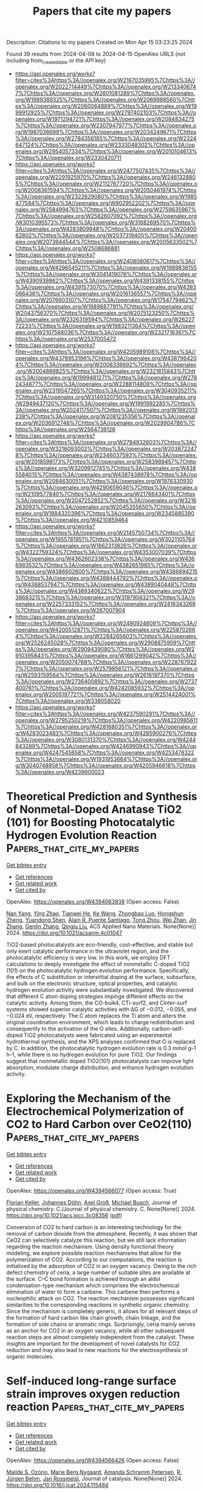#+TITLE: Papers that cite my papers
Description: Citations to my papers
Created on Mon Apr 15 03:23:25 2024

Found 39 results from 2024-04-08 to 2024-04-15
OpenAlex URLS (not including from_created_date or the API key)
- [[https://api.openalex.org/works?filter=cites%3Ahttps%3A//openalex.org/W2167035995%7Chttps%3A//openalex.org/W2022714449%7Chttps%3A//openalex.org/W2133406747%7Chttps%3A//openalex.org/W2601081289%7Chttps%3A//openalex.org/W1989389325%7Chttps%3A//openalex.org/W2069988560%7Chttps%3A//openalex.org/W2060064889%7Chttps%3A//openalex.org/W1999912925%7Chttps%3A//openalex.org/W2797402103%7Chttps%3A//openalex.org/W1971294721%7Chttps%3A//openalex.org/W2084834275%7Chttps%3A//openalex.org/W2307947977%7Chttps%3A//openalex.org/W1987036699%7Chttps%3A//openalex.org/W2034249671%7Chttps%3A//openalex.org/W2784356185%7Chttps%3A//openalex.org/W2324647124%7Chttps%3A//openalex.org/W2333048302%7Chttps%3A//openalex.org/W2954057334%7Chttps%3A//openalex.org/W2010104613%7Chttps%3A//openalex.org/W2330420711]]
- [[https://api.openalex.org/works?filter=cites%3Ahttps%3A//openalex.org/W2477507435%7Chttps%3A//openalex.org/W2291925970%7Chttps%3A//openalex.org/W2461328805%7Chttps%3A//openalex.org/W2112767720%7Chttps%3A//openalex.org/W2008361594%7Chttps%3A//openalex.org/W2050461974%7Chttps%3A//openalex.org/W2322629080%7Chttps%3A//openalex.org/W1985477584%7Chttps%3A//openalex.org/W902952202%7Chttps%3A//openalex.org/W2584994763%7Chttps%3A//openalex.org/W2759635967%7Chttps%3A//openalex.org/W2582607092%7Chttps%3A//openalex.org/W3010395573%7Chttps%3A//openalex.org/W3168269570%7Chttps%3A//openalex.org/W4283809948%7Chttps%3A//openalex.org/W2040082802%7Chttps%3A//openalex.org/W2037319405%7Chttps%3A//openalex.org/W2073944544%7Chttps%3A//openalex.org/W2005633502%7Chttps%3A//openalex.org/W2508686881]]
- [[https://api.openalex.org/works?filter=cites%3Ahttps%3A//openalex.org/W2408080617%7Chttps%3A//openalex.org/W4296545211%7Chttps%3A//openalex.org/W1989836155%7Chttps%3A//openalex.org/W3041419076%7Chttps%3A//openalex.org/W4390939862%7Chttps%3A//openalex.org/W4391338155%7Chttps%3A//openalex.org/W4391573070%7Chttps%3A//openalex.org/W4393066436%7Chttps%3A//openalex.org/W2016136557%7Chttps%3A//openalex.org/W2076603107%7Chttps%3A//openalex.org/W1754779462%7Chttps%3A//openalex.org/W1989887791%7Chttps%3A//openalex.org/W2043756370%7Chttps%3A//openalex.org/W2075123250%7Chttps%3A//openalex.org/W2326319594%7Chttps%3A//openalex.org/W2622772233%7Chttps%3A//openalex.org/W1983211364%7Chttps%3A//openalex.org/W2107588036%7Chttps%3A//openalex.org/W2321716361%7Chttps%3A//openalex.org/W2537005472]]
- [[https://api.openalex.org/works?filter=cites%3Ahttps%3A//openalex.org/W4205989106%7Chttps%3A//openalex.org/W4378953196%7Chttps%3A//openalex.org/W4387964204%7Chttps%3A//openalex.org/W2008336692%7Chttps%3A//openalex.org/W2004889825%7Chttps%3A//openalex.org/W2321815843%7Chttps%3A//openalex.org/W1999481271%7Chttps%3A//openalex.org/W2782434877%7Chttps%3A//openalex.org/W2288114809%7Chttps%3A//openalex.org/W2319547265%7Chttps%3A//openalex.org/W3040935211%7Chttps%3A//openalex.org/W3149320750%7Chttps%3A//openalex.org/W2949437120%7Chttps%3A//openalex.org/W1991992285%7Chttps%3A//openalex.org/W2024117507%7Chttps%3A//openalex.org/W1992013238%7Chttps%3A//openalex.org/W2081235356%7Chttps%3A//openalex.org/W2036912748%7Chttps%3A//openalex.org/W2029904786%7Chttps%3A//openalex.org/W2564739126]]
- [[https://api.openalex.org/works?filter=cites%3Ahttps%3A//openalex.org/W2794932603%7Chttps%3A//openalex.org/W3216093002%7Chttps%3A//openalex.org/W2038722478%7Chttps%3A//openalex.org/W2346037593%7Chttps%3A//openalex.org/W2018598173%7Chttps%3A//openalex.org/W2583989457%7Chttps%3A//openalex.org/W3209912745%7Chttps%3A//openalex.org/W4385584015%7Chttps%3A//openalex.org/W4387438978%7Chttps%3A//openalex.org/W2084630051%7Chttps%3A//openalex.org/W1976330930%7Chttps%3A//openalex.org/W4290659046%7Chttps%3A//openalex.org/W2109577840%7Chttps%3A//openalex.org/W2176643401%7Chttps%3A//openalex.org/W2047252852%7Chttps%3A//openalex.org/W3216263093%7Chttps%3A//openalex.org/W2045355650%7Chttps%3A//openalex.org/W1884320396%7Chttps%3A//openalex.org/W2345885390%7Chttps%3A//openalex.org/W4210859464]]
- [[https://api.openalex.org/works?filter=cites%3Ahttps%3A//openalex.org/W2145750734%7Chttps%3A//openalex.org/W1955781951%7Chttps%3A//openalex.org/W3021105764%7Chttps%3A//openalex.org/W1862313826%7Chttps%3A//openalex.org/W4322759324%7Chttps%3A//openalex.org/W4353007039%7Chttps%3A//openalex.org/W4362602338%7Chttps%3A//openalex.org/W4366983532%7Chttps%3A//openalex.org/W4382651985%7Chttps%3A//openalex.org/W4386602600%7Chttps%3A//openalex.org/W4386694215%7Chttps%3A//openalex.org/W4388444792%7Chttps%3A//openalex.org/W4388537947%7Chttps%3A//openalex.org/W4389040448%7Chttps%3A//openalex.org/W4389340622%7Chttps%3A//openalex.org/W2938683215%7Chttps%3A//openalex.org/W3197956321%7Chttps%3A//openalex.org/W2257333152%7Chttps%3A//openalex.org/W2416343268%7Chttps%3A//openalex.org/W267007904]]
- [[https://api.openalex.org/works?filter=cites%3Ahttps%3A//openalex.org/W2490924609%7Chttps%3A//openalex.org/W4200512871%7Chttps%3A//openalex.org/W2258702664%7Chttps%3A//openalex.org/W2284265603%7Chttps%3A//openalex.org/W2526245028%7Chttps%3A//openalex.org/W2908875959%7Chttps%3A//openalex.org/W2909439080%7Chttps%3A//openalex.org/W2910395843%7Chttps%3A//openalex.org/W1661299042%7Chttps%3A//openalex.org/W2050074768%7Chttps%3A//openalex.org/W2287679227%7Chttps%3A//openalex.org/W2579856121%7Chttps%3A//openalex.org/W2593159564%7Chttps%3A//openalex.org/W2616197370%7Chttps%3A//openalex.org/W2736400892%7Chttps%3A//openalex.org/W2737400761%7Chttps%3A//openalex.org/W4242085932%7Chttps%3A//openalex.org/W2005197721%7Chttps%3A//openalex.org/W2514424001%7Chttps%3A//openalex.org/W338058020]]
- [[https://api.openalex.org/works?filter=cites%3Ahttps%3A//openalex.org/W4237590291%7Chttps%3A//openalex.org/W2795250219%7Chttps%3A//openalex.org/W4220985611%7Chttps%3A//openalex.org/W4281680351%7Chttps%3A//openalex.org/W4283023483%7Chttps%3A//openalex.org/W4285900276%7Chttps%3A//openalex.org/W3080131370%7Chttps%3A//openalex.org/W4244843289%7Chttps%3A//openalex.org/W4246990943%7Chttps%3A//openalex.org/W4247545658%7Chttps%3A//openalex.org/W4253478322%7Chttps%3A//openalex.org/W1931953664%7Chttps%3A//openalex.org/W3040748958%7Chttps%3A//openalex.org/W4205946618%7Chttps%3A//openalex.org/W4239600023]]

* Theoretical Prediction and Synthesis of Nonmetal-Doped Anatase TiO2 (101) for Boosting Photocatalytic Hydrogen Evolution Reaction  :Papers_that_cite_my_papers:
:PROPERTIES:
:UUID: https://openalex.org/W4394063838
:TOPICS: Photocatalytic Materials for Solar Energy Conversion, Photocatalysis and Solar Energy Conversion, Catalytic Nanomaterials
:PUBLICATION_DATE: 2024-04-07
:END:    
    
[[elisp:(doi-add-bibtex-entry "https://doi.org/10.1021/acsanm.4c01047")][Get bibtex entry]] 

- [[elisp:(progn (xref--push-markers (current-buffer) (point)) (oa--referenced-works "https://openalex.org/W4394063838"))][Get references]]
- [[elisp:(progn (xref--push-markers (current-buffer) (point)) (oa--related-works "https://openalex.org/W4394063838"))][Get related work]]
- [[elisp:(progn (xref--push-markers (current-buffer) (point)) (oa--cited-by-works "https://openalex.org/W4394063838"))][Get cited by]]

OpenAlex: https://openalex.org/W4394063838 (Open access: False)
    
[[https://openalex.org/A5045996279][Nan Yang]], [[https://openalex.org/A5071334150][Ying Zhao]], [[https://openalex.org/A5069490944][Tianwei He]], [[https://openalex.org/A5026906414][Ke Wang]], [[https://openalex.org/A5078823197][Zhongbao Luo]], [[https://openalex.org/A5018394933][Hongshun Zheng]], [[https://openalex.org/A5050202421][Yuandong Shen]], [[https://openalex.org/A5052938805][Alain R. Puente Santiago]], [[https://openalex.org/A5055436613][Tong Zhou]], [[https://openalex.org/A5054449834][Wei Zhan]], [[https://openalex.org/A5055174519][Jin Zhang]], [[https://openalex.org/A5063187488][Genlin Zhang]], [[https://openalex.org/A5074138677][Qingju Liu]], ACS Applied Nano Materials. None(None)] 2024. https://doi.org/10.1021/acsanm.4c01047 
     
TiO2-based photocatalysts are eco-friendly, cost-effective, and stable but only exert catalytic performance in the ultraviolet region, and the photocatalytic efficiency is very low. In this work, we employ DFT calculations to deeply investigate the effect of nonmetallic C-doped TiO2 (101) on the photocatalytic hydrogen evolution performance. Specifically, the effects of C substitution or interstitial doping at the surface, subsurface, and bulk on the electronic structure, optical properties, and catalytic hydrogen evolution activity were substantially investigated. We discovered that different C atom doping strategies impinge different effects on the catalytic activity. Among them, the CO-bulk4, CTi-surf2, and Cinter-surf systems showed superior catalytic activities with ΔG of −0.012, −0.055, and −0.024 eV, respectively. The C atom replaces the Ti atom and alters the original coordination environment, which leads to charge redistribution and consequently to the activation of the O sites. Additionally, carbon-self-doped TiO2 photocatalysts were fabricated using an experimental hydrothermal synthesis, and the XPS analyses confirmed that O is replaced by C. In addition, the photocatalytic hydrogen evolution rate is 0.3 mmol g–1 h–1, while there is no hydrogen evolution for pure TiO2. Our findings suggest that nonmetallic doped TiO2(101) photocatalysts can improve light absorption, modulate charge distribution, and enhance hydrogen evolution activity.    

    

* Exploring the Mechanism of the Electrochemical Polymerization of CO2 to Hard Carbon over CeO2(110)  :Papers_that_cite_my_papers:
:PROPERTIES:
:UUID: https://openalex.org/W4394566077
:TOPICS: Electrochemical Reduction of CO2 to Fuels, Applications of Ionic Liquids, Electrocatalysis for Energy Conversion
:PUBLICATION_DATE: 2024-04-08
:END:    
    
[[elisp:(doi-add-bibtex-entry "https://doi.org/10.1021/acs.jpcc.3c08356")][Get bibtex entry]] 

- [[elisp:(progn (xref--push-markers (current-buffer) (point)) (oa--referenced-works "https://openalex.org/W4394566077"))][Get references]]
- [[elisp:(progn (xref--push-markers (current-buffer) (point)) (oa--related-works "https://openalex.org/W4394566077"))][Get related work]]
- [[elisp:(progn (xref--push-markers (current-buffer) (point)) (oa--cited-by-works "https://openalex.org/W4394566077"))][Get cited by]]

OpenAlex: https://openalex.org/W4394566077 (Open access: True)
    
[[https://openalex.org/A5002112482][Florian Keller]], [[https://openalex.org/A5053161786][Johannes Döhn]], [[https://openalex.org/A5080273102][Axel Groß]], [[https://openalex.org/A5079581026][Michael Busch]], Journal of physical chemistry. C./Journal of physical chemistry. C. None(None)] 2024. https://doi.org/10.1021/acs.jpcc.3c08356  ([[https://pubs.acs.org/doi/pdf/10.1021/acs.jpcc.3c08356][pdf]])
     
Conversion of CO2 to hard carbon is an interesting technology for the removal of carbon dioxide from the atmosphere. Recently, it was shown that CeO2 can selectively catalyze this reaction, but we still lack information regarding the reaction mechanism. Using density functional theory modeling, we explore possible reaction mechanisms that allow for the polymerization of CO2. According to our computations, the reaction is initialized by the adsorption of CO2 in an oxygen vacancy. Owing to the rich defect chemistry of ceria, a large number of suitable sites are available at the surface. C–C bond formation is achieved through an aldol condensation-type mechanism which comprises the electrochemical elimination of water to form a carbene. This carbene then performs a nucleophilic attack on CO2. The reaction mechanism possesses significant similarities to the corresponding reactions in synthetic organic chemistry. Since the mechanism is completely generic, it allows for all relevant steps of the formation of hard carbon like chain growth, chain linkage, and the formation of side chains or aromatic rings. Surprisingly, ceria mainly serves as an anchor for CO2 in an oxygen vacancy, while all other subsequent reaction steps are almost completely independent from the catalyst. These insights are important for the development of novel catalysts for CO2 reduction and may also lead to new reactions for the electrosynthesis of organic molecules.    

    

* Self-induced long-range surface strain improves oxygen reduction reaction  :Papers_that_cite_my_papers:
:PROPERTIES:
:UUID: https://openalex.org/W4394566426
:TOPICS: Fuel Cell Membrane Technology, Electrocatalysis for Energy Conversion, Accelerating Materials Innovation through Informatics
:PUBLICATION_DATE: 2024-04-01
:END:    
    
[[elisp:(doi-add-bibtex-entry "https://doi.org/10.1016/j.jcat.2024.115484")][Get bibtex entry]] 

- [[elisp:(progn (xref--push-markers (current-buffer) (point)) (oa--referenced-works "https://openalex.org/W4394566426"))][Get references]]
- [[elisp:(progn (xref--push-markers (current-buffer) (point)) (oa--related-works "https://openalex.org/W4394566426"))][Get related work]]
- [[elisp:(progn (xref--push-markers (current-buffer) (point)) (oa--cited-by-works "https://openalex.org/W4394566426"))][Get cited by]]

OpenAlex: https://openalex.org/W4394566426 (Open access: False)
    
[[https://openalex.org/A5053703753][Mailde S. Ozório]], [[https://openalex.org/A5069623308][Marie Berg Nygaard]], [[https://openalex.org/A5056897205][Amanda Schramm Petersen]], [[https://openalex.org/A5083574245][R. Jürgen Behm]], [[https://openalex.org/A5091048158][Jan Rossmeisl]], Journal of catalysis. None(None)] 2024. https://doi.org/10.1016/j.jcat.2024.115484 
     
For decades, it has been recognized that alloying platinum (Pt) with a secondary metal can enhance the catalytic activity of the oxygen reduction reaction (ORR) compared to pristine Pt catalysts. However, the mechanisms underlying this phenomenon vary significantly from one alloy to another. Here, we report the results of a computational study on the origin of the experimentally observed enhanced ORR activity of AgxPt1-x/Pt(1 1 1) monolayer surface alloy with 7 %-50 % Ag contents. A phase-separation model was developed and able to generate 2D phase-separation distributions of Ag and Pt atoms in AgxPt1-x/Pt(1 1 1) surfaces in line with atomic resolution scanning tunneling microscopy. We employed DFT-calculated *OH adsorption energy as a descriptor to obtain the activity of those surfaces, which reveals the ORR activity dominated by the reaction on Pt(Pt6) heptamers and also gives evidence of long-range self-induced surface strain as the source of the enhanced activity of binary AgxPt1-x/Pt(1 1 1) surfaces, i.e., the slightly larger surface Ag atoms induce a compressive strain of Pt-Pt bonds of the Pt(Pt6) heptamers, which increases the activity of binary surfaces compared to the pristine Pt(1 1 1) surface. Moreover, the excellent simulated-experimental agreement for the polarization curves shows the high quality of this approach and its more general potential for an improved understanding of the catalytic properties of inhomogeneous binary surfaces as the basis for a rational design of binary catalysts.    

    

* Giant In-Plane Flexoelectricity and Radial Polarization in Janus IV–VI Monolayers and Nanotubes  :Papers_that_cite_my_papers:
:PROPERTIES:
:UUID: https://openalex.org/W4394566694
:TOPICS: Cavity Optomechanics and Nanomechanical Systems, Atomic Force Microscopy Techniques, Nonlocal Continuum Mechanics in Nanoscale Materials
:PUBLICATION_DATE: 2024-04-08
:END:    
    
[[elisp:(doi-add-bibtex-entry "https://doi.org/10.1021/acsami.4c01527")][Get bibtex entry]] 

- [[elisp:(progn (xref--push-markers (current-buffer) (point)) (oa--referenced-works "https://openalex.org/W4394566694"))][Get references]]
- [[elisp:(progn (xref--push-markers (current-buffer) (point)) (oa--related-works "https://openalex.org/W4394566694"))][Get related work]]
- [[elisp:(progn (xref--push-markers (current-buffer) (point)) (oa--cited-by-works "https://openalex.org/W4394566694"))][Get cited by]]

OpenAlex: https://openalex.org/W4394566694 (Open access: False)
    
[[https://openalex.org/A5008348794][Kai Zheng]], [[https://openalex.org/A5083050334][Tejs Vegge]], [[https://openalex.org/A5047189415][Ivano E. Castelli]], ACS applied materials & interfaces. None(None)] 2024. https://doi.org/10.1021/acsami.4c01527 
     
Nanotubes have established a new paradigm in nanoscience because of their atomically thin geometries and intriguing properties. However, because of their typical metastability compared to their 2D and 3D counterparts, it is still fundamentally challenging to synthesize nanotubes with controlled size. New strategies have been suggested for synthesizing nanotubes with a controlled geometry. One of these is considering Janus 2D layers, which can self-roll to form a nanotube. Herein, we study 412 nanotubes (along the armchair and zigzag directions) based on 36 Janus IV-VI compounds using density functional theory (DFT) calculations. By investigating the energy-radius relationship using structural models and Bayesian predictions, the most stable nanotubes show negative strain energies and radii below 20 Å, where curvature effects can play a significant role. The band structures show that the selected nanotubes exhibit sizable band gaps and size-dependent electronic properties. More strikingly, the flexoelectricity along the in-plane directions and radial directions in these nanotubes is significantly larger than that in other nanotubes and their 2D counterparts. This work opens up an avenue of structure-property relationships of Janus IV-VI nanotubes and demonstrates giant flexoelectricity in these nanotubes for future electronic and energy applications.    

    

* Dynamic Promotion of the Oxygen Evolution Reaction via Programmable Metal Oxides  :Papers_that_cite_my_papers:
:PROPERTIES:
:UUID: https://openalex.org/W4394568896
:TOPICS: Fuel Cell Membrane Technology, Memristive Devices for Neuromorphic Computing, Electrocatalysis for Energy Conversion
:PUBLICATION_DATE: 2024-04-08
:END:    
    
[[elisp:(doi-add-bibtex-entry "https://doi.org/10.1021/acsenergylett.4c00365")][Get bibtex entry]] 

- [[elisp:(progn (xref--push-markers (current-buffer) (point)) (oa--referenced-works "https://openalex.org/W4394568896"))][Get references]]
- [[elisp:(progn (xref--push-markers (current-buffer) (point)) (oa--related-works "https://openalex.org/W4394568896"))][Get related work]]
- [[elisp:(progn (xref--push-markers (current-buffer) (point)) (oa--cited-by-works "https://openalex.org/W4394568896"))][Get cited by]]

OpenAlex: https://openalex.org/W4394568896 (Open access: False)
    
[[https://openalex.org/A5030610409][Sallye R. Gathmann]], [[https://openalex.org/A5065773454][Christopher J. Bartel]], [[https://openalex.org/A5029991019][Lars C. Grabow]], [[https://openalex.org/A5022932212][Omar A. Abdelrahman]], [[https://openalex.org/A5071975512][C. Daniel Frisbie]], [[https://openalex.org/A5003718847][Paul J. Dauenhauer]], ACS energy letters. None(None)] 2024. https://doi.org/10.1021/acsenergylett.4c00365 
     
Hydrogen gas is a promising renewable energy storage medium when produced via water electrolysis, but this process is limited by the sluggish kinetics of the anodic oxygen evolution reaction (OER). Herein, we used a microkinetic model to investigate promoting the OER using programmable oxide catalysts (i.e., forced catalyst dynamics). We found that programmable catalysts could increase current density at a fixed overpotential (100–600× over static rates) or reduce the overpotential required to reach a fixed current density of 10 mA cm–2 (45–140% reduction vs static). In our kinetic parametrization, the key parameters controlling the quality of the catalytic ratchet were the O*-to-OOH* and O*-to-OH* activation barriers. Our findings indicate that programmable catalysts may be a viable strategy for accelerating the OER or enabling lower-overpotential operation, but a more accurate kinetic parametrization is required for precise predictions of performance, ratchet quality, and resulting energy efficiency.    

    

* High‐Efficiency Iridium‐Yttrium Alloy Catalyst for Acidic Water Electrolysis  :Papers_that_cite_my_papers:
:PROPERTIES:
:UUID: https://openalex.org/W4394572023
:TOPICS: Electrocatalysis for Energy Conversion, Ammonia Synthesis and Electrocatalysis, Materials and Methods for Hydrogen Storage
:PUBLICATION_DATE: 2024-04-08
:END:    
    
[[elisp:(doi-add-bibtex-entry "https://doi.org/10.1002/aenm.202304479")][Get bibtex entry]] 

- [[elisp:(progn (xref--push-markers (current-buffer) (point)) (oa--referenced-works "https://openalex.org/W4394572023"))][Get references]]
- [[elisp:(progn (xref--push-markers (current-buffer) (point)) (oa--related-works "https://openalex.org/W4394572023"))][Get related work]]
- [[elisp:(progn (xref--push-markers (current-buffer) (point)) (oa--cited-by-works "https://openalex.org/W4394572023"))][Get cited by]]

OpenAlex: https://openalex.org/W4394572023 (Open access: False)
    
[[https://openalex.org/A5029951088][Xiang Xiong]], [[https://openalex.org/A5082178537][Jialin Tang]], [[https://openalex.org/A5019202280][Jian Yuan]], [[https://openalex.org/A5037603983][Weiqing Xue]], [[https://openalex.org/A5063957237][Haoyuan Wang]], [[https://openalex.org/A5043031303][Chunxiao Liu]], [[https://openalex.org/A5041527056][Hongliang Zeng]], [[https://openalex.org/A5024130637][Yizhou Dai]], [[https://openalex.org/A5062965071][Hong‐Jie Peng]], [[https://openalex.org/A5070008862][Tingting Zheng]], [[https://openalex.org/A5014622289][Chuan Xia]], [[https://openalex.org/A5075448214][Xinyan Li]], [[https://openalex.org/A5077126344][Qiu Jiang]], Advanced energy materials. None(None)] 2024. https://doi.org/10.1002/aenm.202304479 
     
Abstract Proton exchange membrane (PEM) water electrolysis holds great promise in revolutionizing clean energy production by enabling the efficient generation of hydrogen. Nevertheless, a formidable challenge persists in the realm of designing electrocatalysts that are both highly active and acid‐resistant during the oxygen evolution reaction (OER), thereby mitigating the substantial kinetic barrier. In this study, the facile synthesis of iridium‐yttrium (IrY) alloy nanocatalysts via a thermal shock method is introduced, which exhibits exceptional activity in the context of acidic water oxidation. Through the strategic incorporation of dispersed Y into the lattice of Ir metal, the IrY catalyst demonstrates a notably low overpotential of 255 mV at a current density of 10 mA cm −2 and showcases remarkable catalytic stability in acidic electrolytes, enduring for over 500 h with a high current density of 100 mA cm −2 . Through a comprehensive set of in situ characterizations and analytical methods, the formation of a surface Ir‐based oxide layer, induced by deprotonation and electrochemical oxidation is unveiled, which is notably stabilized by the presence of Y dopants. This stabilization of the active site imparts enhanced resistance to over‐oxidation and dissolution, underpinning the exceptional stability of the catalyst. Theoretical calculations suggest that the incorporation of Y into the catalyst structure has a significant impact on enhancing the reactivity of the oxygen intermediate (O*) at adjacent Ir sites, thus lowering the overpotential and promoting OER activity. The alloying approach presents a straightforward method for achieving atomic‐level modifications in catalyst design and can pave the way for the development of more effective and economically viable OER catalysts and beyond.    

    

* Improving the Efficiency of Water Splitting and Oxygen Reduction Via Single‐Atom Anchoring on Graphyne Support  :Papers_that_cite_my_papers:
:PROPERTIES:
:UUID: https://openalex.org/W4394573820
:TOPICS: Electrocatalysis for Energy Conversion, Photocatalytic Materials for Solar Energy Conversion, Catalytic Reduction of Nitro Compounds
:PUBLICATION_DATE: 2024-04-07
:END:    
    
[[elisp:(doi-add-bibtex-entry "https://doi.org/10.1002/eem2.12723")][Get bibtex entry]] 

- [[elisp:(progn (xref--push-markers (current-buffer) (point)) (oa--referenced-works "https://openalex.org/W4394573820"))][Get references]]
- [[elisp:(progn (xref--push-markers (current-buffer) (point)) (oa--related-works "https://openalex.org/W4394573820"))][Get related work]]
- [[elisp:(progn (xref--push-markers (current-buffer) (point)) (oa--cited-by-works "https://openalex.org/W4394573820"))][Get cited by]]

OpenAlex: https://openalex.org/W4394573820 (Open access: True)
    
[[https://openalex.org/A5046716176][Shamraiz Hussain Talib]], [[https://openalex.org/A5050721371][Beenish Bashir]], [[https://openalex.org/A5024187231][Khan Muhammad Ajmal]], [[https://openalex.org/A5001710460][Babar Ali]], [[https://openalex.org/A5011585410][Sharmarke Mohamed]], [[https://openalex.org/A5023827413][Ahsanulhaq Qurashi]], [[https://openalex.org/A5059858234][Jun Li]], Energy & environment materials. None(None)] 2024. https://doi.org/10.1002/eem2.12723  ([[https://onlinelibrary.wiley.com/doi/pdfdirect/10.1002/eem2.12723][pdf]])
     
Single‐atom catalysts (SACs) have received significant interest for optimizing metal atom utilization and superior catalytic performance in hydrogen evolution reaction (HER), oxygen evolution reaction (OER), and oxygen reduction reaction (ORR). In this study, we investigate a range of single‐transition metal (STM 1 = Sc 1 , Ti 1 , V 1 , Cr 1 , Mn 1 , Fe 1 , Co 1 , Ni 1 , Cu 1 , Zr 1 , Nb 1 , Mo 1 , Ru 1 , Rh 1 , Pd 1 , Ag 1 , W 1 , Re 1 , Os 1 , Ir 1 , Pt 1 , and Au 1 ) atoms supported on graphyne (GY) surface for HER/OER and ORR using first‐principle calculations. Ab initio molecular dynamics (AIMD) simulations and phonon dispersion spectra reveal the dynamic and thermal stabilities of the GY surface. The exceptional stability of all supported STM 1 atoms within the H1 cavity of the GY surface exists in an isolated form, facilitating the uniform distribution and proper arrangement of single atoms on GY. In particular, Sc 1 , Co 1 , Fe 1 , and Au 1 /GY demonstrate promising catalytic efficiency in the HER due to idealistic ΔG H* values via the Volmer‐Heyrovsky pathway. Notably, Sc 1 and Au 1 /GY exhibit superior HER catalytic activity compared to other studied catalysts. Co 1 /GY catalyst exhibits higher selectivity and activity for the OER, with an overpotential (0.46 V) comparable to MoC 2 , IrO 2 , and RuO 2 . Also, Rh 1 and Co 1 /GY SACs exhibited promising electrocatalysts for the ORR, with an overpotential of 0.36 and 0.46 V, respectively. Therefore, Co 1 /GY is a versatile electrocatalyst for metal‐air batteries and water‐splitting. This study further incorporates computational analysis of the kinetic potential energy barriers of Co 1 and Rh 1 in the OER and ORR. A strong correlation is found between the estimated kinetic activation barriers for the thermodynamic outcomes and all proton‐coupled electron transfer steps. We establish a relation for the Gibbs free energy of intermediates to understand the mechanism of SACs supported on STM 1 /GY and introduce a key descriptor. This study highlights GY as a favorable single‐atom support for designing highly active and cost‐effective versatile electrocatalysts for practical applications.    

    

* Electrifying Energy and Chemical Transformations with Single-Atom Alloy Nanoparticle Catalysts  :Papers_that_cite_my_papers:
:PROPERTIES:
:UUID: https://openalex.org/W4394576674
:TOPICS: Electrocatalysis for Energy Conversion, Electrochemical Reduction of CO2 to Fuels, Ammonia Synthesis and Electrocatalysis
:PUBLICATION_DATE: 2024-04-07
:END:    
    
[[elisp:(doi-add-bibtex-entry "https://doi.org/10.1021/acscatal.4c00365")][Get bibtex entry]] 

- [[elisp:(progn (xref--push-markers (current-buffer) (point)) (oa--referenced-works "https://openalex.org/W4394576674"))][Get references]]
- [[elisp:(progn (xref--push-markers (current-buffer) (point)) (oa--related-works "https://openalex.org/W4394576674"))][Get related work]]
- [[elisp:(progn (xref--push-markers (current-buffer) (point)) (oa--cited-by-works "https://openalex.org/W4394576674"))][Get cited by]]

OpenAlex: https://openalex.org/W4394576674 (Open access: True)
    
[[https://openalex.org/A5035090837][Qiang Gao]], [[https://openalex.org/A5038027282][Xue Han]], [[https://openalex.org/A5024914236][Yuanqi Liu]], [[https://openalex.org/A5087106141][Huiyuan Zhu]], ACS catalysis. None(None)] 2024. https://doi.org/10.1021/acscatal.4c00365  ([[https://pubs.acs.org/doi/pdf/10.1021/acscatal.4c00365][pdf]])
     
Single-atom alloys (SAAs) have attracted considerable attention as promising electrocatalysts in reactions central to energy conversion and chemical transformation. In contrast to monometallic nanocrystals and metal alloys, SAAs possess unique and intriguing physicochemical properties, positioning them as ideal model systems for studying structure–property relationships. However, the field is still in its early stages. In this Perspective, we first review and summarize rational synthesis methods and advanced characterization techniques for SAA nanoparticle catalysts. We then emphasize the extensive applications of SAAs in a range of electrocatalytic reactions, including fuel cell reactions, water splitting, and carbon dioxide and nitrate reductions. Finally, we provide insights into existing challenges and prospects associated with the controlled synthesis, characterization, and design of SAA catalysts.    

    

* Theoretical Insights into Dual-Atomic Catalysts for Electrochemical CO2 Reduction  :Papers_that_cite_my_papers:
:PROPERTIES:
:UUID: https://openalex.org/W4394594221
:TOPICS: Electrochemical Reduction of CO2 to Fuels, Electrocatalysis for Energy Conversion, Catalytic Nanomaterials
:PUBLICATION_DATE: 2024-04-09
:END:    
    
[[elisp:(doi-add-bibtex-entry "https://doi.org/10.1021/acs.jpcc.3c08289")][Get bibtex entry]] 

- [[elisp:(progn (xref--push-markers (current-buffer) (point)) (oa--referenced-works "https://openalex.org/W4394594221"))][Get references]]
- [[elisp:(progn (xref--push-markers (current-buffer) (point)) (oa--related-works "https://openalex.org/W4394594221"))][Get related work]]
- [[elisp:(progn (xref--push-markers (current-buffer) (point)) (oa--cited-by-works "https://openalex.org/W4394594221"))][Get cited by]]

OpenAlex: https://openalex.org/W4394594221 (Open access: False)
    
[[https://openalex.org/A5085741904][Yun Yang]], [[https://openalex.org/A5013052976][Shixi Liu]], Journal of physical chemistry. C./Journal of physical chemistry. C. None(None)] 2024. https://doi.org/10.1021/acs.jpcc.3c08289 
     
No abstract    

    

* First-Principles Insight into the Mechanistic Study of Electrochemical Cyanide Reduction Reaction on Post-Transition Metal Based Single-Atom Catalysts Anchored by Phthalocyanine Nanosheets  :Papers_that_cite_my_papers:
:PROPERTIES:
:UUID: https://openalex.org/W4394602283
:TOPICS: Electrocatalysis for Energy Conversion, Electrochemical Reduction of CO2 to Fuels, Photocatalytic Materials for Solar Energy Conversion
:PUBLICATION_DATE: 2024-04-09
:END:    
    
[[elisp:(doi-add-bibtex-entry "https://doi.org/10.1021/acsanm.3c05646")][Get bibtex entry]] 

- [[elisp:(progn (xref--push-markers (current-buffer) (point)) (oa--referenced-works "https://openalex.org/W4394602283"))][Get references]]
- [[elisp:(progn (xref--push-markers (current-buffer) (point)) (oa--related-works "https://openalex.org/W4394602283"))][Get related work]]
- [[elisp:(progn (xref--push-markers (current-buffer) (point)) (oa--cited-by-works "https://openalex.org/W4394602283"))][Get cited by]]

OpenAlex: https://openalex.org/W4394602283 (Open access: False)
    
[[https://openalex.org/A5037715446][Kuang-Yen Chiu]], [[https://openalex.org/A5056707139][Chongzhao Fan]], [[https://openalex.org/A5042924351][Chih-Wei Hsu]], [[https://openalex.org/A5016481091][Hui-Lung Chen]], ACS Applied Nano Materials. None(None)] 2024. https://doi.org/10.1021/acsanm.3c05646 
     
As a catalytic center, the 4N-coordinated post-transition metal (PM) confined within phthalocyanine (Pc) shows promise for the environmentally friendly synthesis of CH4 and NH3. A range of PM–Pc catalysts (where PM represents Al, Ga, In, Tl, Ge, Sn, Pb, and Bi) is methodically evaluated through DFT mechanistic analysis and electrochemical exploration to determine their stability, activity, and selectivity. Our comparative analysis reveals that the orientational specificity of initial cyanide adsorption would play a crucial role in cyanide electroreduction reaction (CNRR) pathways within diverse PM–Pc nanosheets. Specifically, the NC* model typically requires higher supplies of Gibbs free energy for the CNRR, preponderantly resulting in CH3NH2. Conversely, the counterpart of the CN* model necessitates lower energetic demands, leading to a broader diversity of products including methane and ammonia. Of particular significance that the relationships of limiting potentials (UL) through two types of descriptors, ΔGNC*→HNC* and ΔGCN*→HCN*, were essential for constructing volcano plots, thus illustrating the relation within the intrinsic adsorption performance of diverse PM–Pc series and their associated prominent CNRR efficiency. From a comprehensive screening of the studied results, we have determined that the nanosheets Al–Pc, In–Pc, Ge–Pc, and Sn–Pc (triggered by the CN* model) are the exceptionally proficient electrocatalysts, specifically in producing only CH4 and NH3 via the CNRR process, as indicated by our final compiled findings. Within the range of nanosheets evaluated, the Al–Pc associated model emerges as a standout, demonstrating markedly higher selectivity and CNRR activity than its counterparts. This study advances the understanding of the unique superior characteristics of SACs, subsequently providing innovative perspectives that could directly guide their discovery for CNRR applications.    

    

* What we talk about when we talk about breaking scaling relations  :Papers_that_cite_my_papers:
:PROPERTIES:
:UUID: https://openalex.org/W4394606253
:TOPICS: Electrochemical Reduction of CO2 to Fuels, Statistical Mechanics of Complex Networks, Accelerating Materials Innovation through Informatics
:PUBLICATION_DATE: 2024-04-09
:END:    
    
[[elisp:(doi-add-bibtex-entry "https://doi.org/10.1063/5.0192779")][Get bibtex entry]] 

- [[elisp:(progn (xref--push-markers (current-buffer) (point)) (oa--referenced-works "https://openalex.org/W4394606253"))][Get references]]
- [[elisp:(progn (xref--push-markers (current-buffer) (point)) (oa--related-works "https://openalex.org/W4394606253"))][Get related work]]
- [[elisp:(progn (xref--push-markers (current-buffer) (point)) (oa--cited-by-works "https://openalex.org/W4394606253"))][Get cited by]]

OpenAlex: https://openalex.org/W4394606253 (Open access: True)
    
[[https://openalex.org/A5020956698][Federico Calle‐Vallejo]], Applied physics reviews. 11(2)] 2024. https://doi.org/10.1063/5.0192779  ([[https://pubs.aip.org/aip/apr/article-pdf/doi/10.1063/5.0192779/19875280/021305_1_5.0192779.pdf][pdf]])
     
For more than a dozen years, “breaking scaling relations” has been regarded by many as a top priority in computational and experimental electrocatalysis. Numerous works claim to have done it, and literature reviews are available that summarize the strategies to do it. However, in most cases, it seems more like a slogan than a clear, experimentally realizable catalyst design paradigm. It is worth asking whether we know of any materials that unmistakably break scaling relations and, more importantly, if the breaking of a problematic scaling relation is the end of all troubles in electrocatalysis. On the basis of some quantitative examples related to CO2 electroreduction and the concept of “ghost scaling relation,” I will try to address these and other fundamental questions related to scaling relations.    

    

* Massively scalable workflows for quantum chemistry: BigChem and ChemCloud  :Papers_that_cite_my_papers:
:PROPERTIES:
:UUID: https://openalex.org/W4394608928
:TOPICS: Cloud Computing and Big Data Technologies, Droplet Microfluidics Technology, Management and Reproducibility of Scientific Workflows
:PUBLICATION_DATE: 2024-04-09
:END:    
    
[[elisp:(doi-add-bibtex-entry "https://doi.org/10.1063/5.0190834")][Get bibtex entry]] 

- [[elisp:(progn (xref--push-markers (current-buffer) (point)) (oa--referenced-works "https://openalex.org/W4394608928"))][Get references]]
- [[elisp:(progn (xref--push-markers (current-buffer) (point)) (oa--related-works "https://openalex.org/W4394608928"))][Get related work]]
- [[elisp:(progn (xref--push-markers (current-buffer) (point)) (oa--cited-by-works "https://openalex.org/W4394608928"))][Get cited by]]

OpenAlex: https://openalex.org/W4394608928 (Open access: True)
    
[[https://openalex.org/A5019856687][Colton B. Hicks]], [[https://openalex.org/A5040462364][Todd J. Martı́nez]], Journal of chemical physics online/The Journal of chemical physics/Journal of chemical physics. 160(14)] 2024. https://doi.org/10.1063/5.0190834  ([[https://pubs.aip.org/aip/jcp/article-pdf/doi/10.1063/5.0190834/19873570/142501_1_5.0190834.pdf][pdf]])
     
Electronic structure theory, i.e., quantum chemistry, is the fundamental building block for many problems in computational chemistry. We present a new distributed computing framework (BigChem), which allows for an efficient solution of many quantum chemistry problems in parallel. BigChem is designed to be easily composable and leverages industry-standard middleware (e.g., Celery, RabbitMQ, and Redis) for distributed approaches to large scale problems. BigChem can harness any collection of worker nodes, including ones on cloud providers (such as AWS or Azure), local clusters, or supercomputer centers (and any mixture of these). BigChem builds upon MolSSI packages, such as QCEngine to standardize the operation of numerous computational chemistry programs, demonstrated here with Psi4, xtb, geomeTRIC, and TeraChem. BigChem delivers full utilization of compute resources at scale, offers a programable canvas for designing sophisticated quantum chemistry workflows, and is fault tolerant to node failures and network disruptions. We demonstrate linear scalability of BigChem running computational chemistry workloads on up to 125 GPUs. Finally, we present ChemCloud, a web API to BigChem and successor to TeraChem Cloud. ChemCloud delivers scalable and secure access to BigChem over the Internet.    

    

* Reversing the Interfacial Electric Field in Metal Phosphide Heterojunction by Fe‐Doping for Large‐Current Oxygen Evolution Reaction  :Papers_that_cite_my_papers:
:PROPERTIES:
:UUID: https://openalex.org/W4394615348
:TOPICS: Electrocatalysis for Energy Conversion, Fuel Cell Membrane Technology, Atomic Layer Deposition Technology
:PUBLICATION_DATE: 2024-04-08
:END:    
    
[[elisp:(doi-add-bibtex-entry "https://doi.org/10.1002/advs.202308477")][Get bibtex entry]] 

- [[elisp:(progn (xref--push-markers (current-buffer) (point)) (oa--referenced-works "https://openalex.org/W4394615348"))][Get references]]
- [[elisp:(progn (xref--push-markers (current-buffer) (point)) (oa--related-works "https://openalex.org/W4394615348"))][Get related work]]
- [[elisp:(progn (xref--push-markers (current-buffer) (point)) (oa--cited-by-works "https://openalex.org/W4394615348"))][Get cited by]]

OpenAlex: https://openalex.org/W4394615348 (Open access: True)
    
[[https://openalex.org/A5068376674][Zhong Li]], [[https://openalex.org/A5003639801][Xu Cheng]], [[https://openalex.org/A5067066373][Zheye Zhang]], [[https://openalex.org/A5045971603][Shan Xia]], [[https://openalex.org/A5076345724][Dongsheng Li]], [[https://openalex.org/A5065592252][Liren Liu]], [[https://openalex.org/A5013652689][Peng Chen]], [[https://openalex.org/A5087996919][Xiaochen Dong]], Advanced science. None(None)] 2024. https://doi.org/10.1002/advs.202308477  ([[https://onlinelibrary.wiley.com/doi/pdfdirect/10.1002/advs.202308477][pdf]])
     
Developing non-precious-metal electrocatalysts that can operate with a low overpotential at a high current density for industrial application is challenging. Heterogeneous bimetallic phosphides have attracted much interest. Despite high hydrogen evolution reaction (HER) performance, the ordinary oxygen evolution reaction (OER) performance hinders their practical use. Herein, it is shown that Fe-doping reverses and enlarges the interfacial electrical field at the heterojunction, turning the H intermediate favorable binding sites for HER into O intermediate favorable sites for OER. Specifically, the self-supported heterojunction catalysts on nickel foam (CoP@Ni2P/NF and Fe-CoP@Fe-Ni2P/NF) are readily synthesized. They only require the overpotentials of 266 and 274 mV to drive a large current density of 1000 mA cm-2 (j1000) for HER and OER, respectively. Furthermore, a water splitting cell equipped with these electrodes only requires a voltage of 1.724 V to drive j1000 with excellent durability, demonstrating the potential of industrial application. This work offers new insights on interfacial engineering for heterojunction catalysts.    

    

* Correlation between Electrocatalytic Activity and Impedance Shape: A Theoretical Analysis  :Papers_that_cite_my_papers:
:PROPERTIES:
:UUID: https://openalex.org/W4394621947
:TOPICS: Electrocatalysis for Energy Conversion, Electrochemical Detection of Heavy Metal Ions, Fuel Cell Membrane Technology
:PUBLICATION_DATE: 2024-04-09
:END:    
    
[[elisp:(doi-add-bibtex-entry "https://doi.org/10.1103/prxenergy.3.023001")][Get bibtex entry]] 

- [[elisp:(progn (xref--push-markers (current-buffer) (point)) (oa--referenced-works "https://openalex.org/W4394621947"))][Get references]]
- [[elisp:(progn (xref--push-markers (current-buffer) (point)) (oa--related-works "https://openalex.org/W4394621947"))][Get related work]]
- [[elisp:(progn (xref--push-markers (current-buffer) (point)) (oa--cited-by-works "https://openalex.org/W4394621947"))][Get cited by]]

OpenAlex: https://openalex.org/W4394621947 (Open access: True)
    
[[https://openalex.org/A5052713328][Jun Huang]], PRX energy. 3(2)] 2024. https://doi.org/10.1103/prxenergy.3.023001  ([[http://link.aps.org/pdf/10.1103/PRXEnergy.3.023001][pdf]])
     
Toward understanding a relationship between the shapes of electrochemical impedance plots and volcano plots for electrocatalytic activity, a systematic mathematical analysis of electrocatalytic reactions is presented and compared to experimental data.    

    

* Platinum-Modified Cobalt Oxide/Cobalt Nanotubes as Multifunctional Electrocatalysts in Alkaline and Acidic Conditions  :Papers_that_cite_my_papers:
:PROPERTIES:
:UUID: https://openalex.org/W4394622066
:TOPICS: Electrocatalysis for Energy Conversion, Aqueous Zinc-Ion Battery Technology, Electrochemical Detection of Heavy Metal Ions
:PUBLICATION_DATE: 2024-04-09
:END:    
    
[[elisp:(doi-add-bibtex-entry "https://doi.org/10.1021/acsanm.3c06119")][Get bibtex entry]] 

- [[elisp:(progn (xref--push-markers (current-buffer) (point)) (oa--referenced-works "https://openalex.org/W4394622066"))][Get references]]
- [[elisp:(progn (xref--push-markers (current-buffer) (point)) (oa--related-works "https://openalex.org/W4394622066"))][Get related work]]
- [[elisp:(progn (xref--push-markers (current-buffer) (point)) (oa--cited-by-works "https://openalex.org/W4394622066"))][Get cited by]]

OpenAlex: https://openalex.org/W4394622066 (Open access: False)
    
[[https://openalex.org/A5089456378][Julia Mayes]], [[https://openalex.org/A5092903322][Gesilda Noka]], [[https://openalex.org/A5042492876][I. G. Dillon]], [[https://openalex.org/A5057236689][Daniel Ma]], [[https://openalex.org/A5020482529][Kathryn Kingsbury]], [[https://openalex.org/A5049607604][Gurpreet Singh]], [[https://openalex.org/A5074953464][Lukasz Sztaberek]], [[https://openalex.org/A5088778613][Scott C. McGuire]], [[https://openalex.org/A5013790868][Stanislaus S. Wong]], [[https://openalex.org/A5075479230][Christopher Koenigsmann]], ACS Applied Nano Materials. None(None)] 2024. https://doi.org/10.1021/acsanm.3c06119 
     
Nanostructure platinum is an effective catalyst that is active toward a broad range of electrochemical processes over a wide range of pH values. However, its high cost and low abundance prevent its widespread use in practical devices. A promising strategy to overcome the limitations of platinum is to combine platinum with less expensive and more abundant transition metals. In this report, we employ an ambient, template-based approach to prepare monodisperse Co nanotubes (NTs) and modify them with platinum via an electroless deposition process. The composition of the resulting Pt modified Co NTs (Pt-Co NTs) can be varied by controlling the Pt ion concentration in the electroless deposition step. The resulting Pt-Co NTs have a hierarchical structure consisting of Pt-Co NTs coated with an amorphous Co-oxide film. The amorphous Co-oxide coating activates the Pt-Co NTs to the oxygen evolution reaction (OER) leading to a 9-fold enhancement in the OER activity in an 80% (by mass) Pt-Co NT relative to pure Pt nanowires. The surface oxide coating can be selectively removed by cycling the Pt-Co NTs in an acidic solution. Removing the oxide film activates the Pt-Co NTs toward methanol oxidation (MOR) and oxygen reduction (ORR) reactions. In both cases, the trends in MOR and ORR activity follow a volcano-type dependence as a function of composition. The catalyst with the optimum composition of 60% Pt has a 4-fold increase in the specific activity for MOR and maintains a +20 mV shift in the half-wave potential for ORR relative to that of pure Pt nanowires.    

    

* Performance Study of Activated Multi-Walled Carbon Nanotubes on Catalyzing Amine-Based Carbon Capture  :Papers_that_cite_my_papers:
:PROPERTIES:
:UUID: https://openalex.org/W4394627684
:TOPICS: Membrane Gas Separation Technology, Carbon Dioxide Capture and Storage Technologies, Materials and Methods for Hydrogen Storage
:PUBLICATION_DATE: 2024-01-01
:END:    
    
[[elisp:(doi-add-bibtex-entry "https://doi.org/10.2139/ssrn.4788676")][Get bibtex entry]] 

- [[elisp:(progn (xref--push-markers (current-buffer) (point)) (oa--referenced-works "https://openalex.org/W4394627684"))][Get references]]
- [[elisp:(progn (xref--push-markers (current-buffer) (point)) (oa--related-works "https://openalex.org/W4394627684"))][Get related work]]
- [[elisp:(progn (xref--push-markers (current-buffer) (point)) (oa--cited-by-works "https://openalex.org/W4394627684"))][Get cited by]]

OpenAlex: https://openalex.org/W4394627684 (Open access: False)
    
[[https://openalex.org/A5032947119][Lingling Li]], [[https://openalex.org/A5004847981][Xin He]], [[https://openalex.org/A5086290413][Pan Li]], [[https://openalex.org/A5072804176][Si Chen]], [[https://openalex.org/A5085704356][Tongtong Wang]], [[https://openalex.org/A5048965435][Chunxi Hai]], [[https://openalex.org/A5058458085][Yong Sun]], [[https://openalex.org/A5038084530][Qian Xu]], [[https://openalex.org/A5060660835][Shengde Dong]], [[https://openalex.org/A5071822901][Luxiang Ma]], [[https://openalex.org/A5027284401][Yuan Zhou]], No host. None(None)] 2024. https://doi.org/10.2139/ssrn.4788676 
     
Download This Paper Open PDF in Browser Add Paper to My Library Share: Permalink Using these links will ensure access to this page indefinitely Copy URL Copy DOI    

    

* Bimetallic Organic Frameworks via In Situ Solvothermal Sol–Gel–Crystal and Sol–Crystal Transformation as Durable Electrocatalysts for Oxygen Reduction Reaction  :Papers_that_cite_my_papers:
:PROPERTIES:
:UUID: https://openalex.org/W4394674747
:TOPICS: Fuel Cell Membrane Technology, Electrochemical Detection of Heavy Metal Ions, Electrocatalysis for Energy Conversion
:PUBLICATION_DATE: 2024-04-10
:END:    
    
[[elisp:(doi-add-bibtex-entry "https://doi.org/10.1021/acs.inorgchem.4c00190")][Get bibtex entry]] 

- [[elisp:(progn (xref--push-markers (current-buffer) (point)) (oa--referenced-works "https://openalex.org/W4394674747"))][Get references]]
- [[elisp:(progn (xref--push-markers (current-buffer) (point)) (oa--related-works "https://openalex.org/W4394674747"))][Get related work]]
- [[elisp:(progn (xref--push-markers (current-buffer) (point)) (oa--cited-by-works "https://openalex.org/W4394674747"))][Get cited by]]

OpenAlex: https://openalex.org/W4394674747 (Open access: False)
    
[[https://openalex.org/A5035877318][Anindita Goswami]], [[https://openalex.org/A5028868954][Debanjali Ghosh]], [[https://openalex.org/A5049429801][A. Garai]], [[https://openalex.org/A5046834430][Debabrata Pradhan]], [[https://openalex.org/A5045246849][Kumar Biradha]], Inorganic chemistry. None(None)] 2024. https://doi.org/10.1021/acs.inorgchem.4c00190 
     
The in situ solvothermal conversion of metal–organic gels (MOGs) to crystalline metal–organic frameworks (MOFs) represents a versatile and ingenious strategy that has been employed for the synthesis of MOF materials with specific morphologies, high yield, and improved functional properties. Herein, we have adopted an in situ solvothermal conversion of bimetallic MOGs to crystalline bimetallic MOFs with the aim of introducing a redox-active metal heterogeneity into the monometallic counterpart. The formation of bimetallic NiZn-MOF and CoZn-MOF via in situ solvothermal sol–gel–crystal and sol–crystal transformation is found to depend on the solvent systems used. The sol-to-gel-to-crystal transformation of NiZn-MOF via the formation of NiZn-MOG is found to occur through the gradual disruption of gel fibers leading to subsequent formation of microcrystals and single crystals of NiZn-MOF. These bimetallic MOFs and MOGs serve as promising electrocatalysts for oxygen reduction reaction (ORR) with an excellent methanol tolerance property, which can be attributed to the enhanced mass and charge transfer, higher oxygen vacancies, and bimetallic synergistic interactions among the heterometals. This work demonstrates a convenient strategy for producing bimetallic MOGs to MOFs through the introduction of a redox-active metal heterogeneity in the inorganic hybrid functional materials for fundamental and applied research. Our results connect MOGs and MOFs which have been regarded as having opposite physical states, that is, soft vs hard, and provide promising structural correlation between MOGs and MOFs at the molecular level.    

    

* Powering the Future by Iron Sulfide Type Material (FexSy) Based Electrochemical Materials for Water Splitting and Energy Storage Applications: A Review  :Papers_that_cite_my_papers:
:PROPERTIES:
:UUID: https://openalex.org/W4394686918
:TOPICS: Lithium-ion Battery Technology, Electrocatalysis for Energy Conversion, Aqueous Zinc-Ion Battery Technology
:PUBLICATION_DATE: 2024-04-10
:END:    
    
[[elisp:(doi-add-bibtex-entry "https://doi.org/10.1002/smll.202402015")][Get bibtex entry]] 

- [[elisp:(progn (xref--push-markers (current-buffer) (point)) (oa--referenced-works "https://openalex.org/W4394686918"))][Get references]]
- [[elisp:(progn (xref--push-markers (current-buffer) (point)) (oa--related-works "https://openalex.org/W4394686918"))][Get related work]]
- [[elisp:(progn (xref--push-markers (current-buffer) (point)) (oa--cited-by-works "https://openalex.org/W4394686918"))][Get cited by]]

OpenAlex: https://openalex.org/W4394686918 (Open access: True)
    
[[https://openalex.org/A5007750947][Farhan Ahmad]], [[https://openalex.org/A5065951501][Wajeeha Qayyum]], [[https://openalex.org/A5089423032][Urooj Fatima]], [[https://openalex.org/A5035489833][Shahid Nawaz]], [[https://openalex.org/A5090210339][Aldona Balčiūnaitė]], [[https://openalex.org/A5000558048][Tak H. Kim]], [[https://openalex.org/A5030633492][Varsha Srivastava]], [[https://openalex.org/A5054458969][John Vakros]], [[https://openalex.org/A5065120925][Zacharias Frontistis]], [[https://openalex.org/A5089938348][Grzegorz Boczkaj]], Small. None(None)] 2024. https://doi.org/10.1002/smll.202402015  ([[https://onlinelibrary.wiley.com/doi/pdfdirect/10.1002/smll.202402015][pdf]])
     
Water electrolysis is among the recent alternatives for generating clean fuels (hydrogen). It is an efficient way to produce pure hydrogen at a rapid pace with no unwanted by-products. Effective and cheap water-splitting electrocatalysts with enhanced activity, specificity, and stability are currently widely studied. In this regard, noble metal-free transition metal-based catalysts are of high interest. Iron sulfide (FeS) is one of the essential electrocatalysts for water splitting because of its unique structural and electrochemical features. This article discusses the significance of FeS and its nanocomposites as efficient electrocatalysts for oxygen evolution reaction (OER), hydrogen evolution reaction (HER), oxygen reduction reaction (ORR), and overall water splitting. FeS and its nanocomposites have been studied also for energy storage in the form of electrode materials in supercapacitors and lithium- (LIBs) and sodium-ion batteries (SIBs). The structural and electrochemical characteristics of FeS and its nanocomposites, as well as the synthesis processes, are discussed in this work. This discussion correlates these features with the requirements for electrocatalysts in overall water splitting and its associated reactions. As a result, this study provides a road map for researchers seeking economically viable, environmentally friendly, and efficient electrochemical materials in the fields of green energy production and storage.    

    

* A novel two-dimensional Janus TiSiGeN4 monolayer with N vacancies for efficient photocatalytic nitrogen reduction  :Papers_that_cite_my_papers:
:PROPERTIES:
:UUID: https://openalex.org/W4394696831
:TOPICS: Two-Dimensional Transition Metal Carbides and Nitrides (MXenes), Ammonia Synthesis and Electrocatalysis, Photocatalytic Materials for Solar Energy Conversion
:PUBLICATION_DATE: 2024-01-01
:END:    
    
[[elisp:(doi-add-bibtex-entry "https://doi.org/10.1039/d3cp06302j")][Get bibtex entry]] 

- [[elisp:(progn (xref--push-markers (current-buffer) (point)) (oa--referenced-works "https://openalex.org/W4394696831"))][Get references]]
- [[elisp:(progn (xref--push-markers (current-buffer) (point)) (oa--related-works "https://openalex.org/W4394696831"))][Get related work]]
- [[elisp:(progn (xref--push-markers (current-buffer) (point)) (oa--cited-by-works "https://openalex.org/W4394696831"))][Get cited by]]

OpenAlex: https://openalex.org/W4394696831 (Open access: False)
    
[[https://openalex.org/A5038144547][Zhe Sun]], [[https://openalex.org/A5048769114][Rongfeng Guan]], [[https://openalex.org/A5057633505][Huimin Li]], [[https://openalex.org/A5055676659][Shuidong Feng]], [[https://openalex.org/A5091015487][Lei Ma]], [[https://openalex.org/A5021330990][Qianqian Shen]], [[https://openalex.org/A5000912155][Lixia Ling]], [[https://openalex.org/A5059587293][Husheng Jia]], [[https://openalex.org/A5027271527][Jinbo Xue]], Physical chemistry chemical physics/PCCP. Physical chemistry chemical physics. None(None)] 2024. https://doi.org/10.1039/d3cp06302j 
     
The photocatalytic nitrogen reduction reaction (pNRR) is a clean technology that converts H2O and N2 into NH3 under environmental conditions using inexhaustible sunlight. Herein, we designed a novel two-dimensional (2D) Janus TiSiGeN4 structure and evaluated the pNRR performance of the structure with the presence of nitrogen vacancies at different positions using density functional theory (DFT) calculations. The intrinsic dipoles in the Janus TiSiGeN4 structure generate a built-in electric field, which promotes the migration of photogenerated electrons and holes towards the (001) and (00-1) surfaces, respectively, to achieve efficient charge separation. For the pNRR, the Si atoms exposed after the formation of top N vacancies can realize the efficient activation of N2 through the "acceptance-donation" mechanism, while the presence of middle N vacancies not only suppresses the hydrogen evolution reaction, a competition reaction, but also lowers the reaction barrier for the protonation of N atoms. The limiting potential of TiSiGeN4 with the coexistence of both top and middle N vacancies (TiSiGeN4-VN-mt) is as low as -0.44 V. In addition, the introduction of N vacancies generates defect levels, narrowing the band gap and improving the light response. This work provides theoretical guidance for the design of efficient pNRR photocatalysts under mild conditions.    

    

* Electronic structure and thermodynamic approaches to the prospect of super abundant vacancies in δ-Pu  :Papers_that_cite_my_papers:
:PROPERTIES:
:UUID: https://openalex.org/W4394698575
:TOPICS: Materials Challenges in Fusion Energy Research, Nuclear Fuel Development, Superconductivity in Heavy Fermion Systems
:PUBLICATION_DATE: 2024-01-01
:END:    
    
[[elisp:(doi-add-bibtex-entry "https://doi.org/10.1039/d4cp00534a")][Get bibtex entry]] 

- [[elisp:(progn (xref--push-markers (current-buffer) (point)) (oa--referenced-works "https://openalex.org/W4394698575"))][Get references]]
- [[elisp:(progn (xref--push-markers (current-buffer) (point)) (oa--related-works "https://openalex.org/W4394698575"))][Get related work]]
- [[elisp:(progn (xref--push-markers (current-buffer) (point)) (oa--cited-by-works "https://openalex.org/W4394698575"))][Get cited by]]

OpenAlex: https://openalex.org/W4394698575 (Open access: True)
    
[[https://openalex.org/A5058687205][Alexander Muñoz]], [[https://openalex.org/A5064800067][Ivana Matanović]], [[https://openalex.org/A5069355971][Brendan J. Gifford]], [[https://openalex.org/A5031750164][Sven P. Rudin]], [[https://openalex.org/A5047484477][Troy Holland]], [[https://openalex.org/A5055909996][Travis E. Jones]], Physical chemistry chemical physics/PCCP. Physical chemistry chemical physics. None(None)] 2024. https://doi.org/10.1039/d4cp00534a  ([[https://pubs.rsc.org/en/content/articlepdf/2024/cp/d4cp00534a][pdf]])
     
Super abundant vacancies (SAVs) have been suggested to form in the fcc phase of plutonium, δ-Pu, under a low-pressure hydrogen environment. Under these conditions, the vacancy concentration is proposed to reach 10-3 at% due to H trapping in vacancies lowering the effective vacancy formation energy. Previous density functional theory (DFT) results suggest that seven H atoms can be trapped in a single vacancy when a collinear special quasirandom magnetic structure is used to stabilize the δ phase, suggesting SAVs are a possible source of H stored in plutonium. In this report, we present DFT results for δ-Pu in the noncollinear 3Q magnetic state to study the formation of SAVs in mechanically stable δ-Pu. Together with these new simulations, we use publicly available computational and experimental data to provide further constraints on the physical conditions needed to thermodynamically stabilize SAVs in δ-Pu. Using several thermodynamic models, we estimate the vacancy concentrations in δ-Pu and discuss the limits of hydrogen driven formation of vacancies in δ-Pu. We find that, when hydrogen in the lattice is equilibrated with gaseous H2, the formation of SAVs in δ-Pu is unlikely and any excess vacancy concentration beyond thermal vacancies would need to occur by a different mechanism.    

    

* Noble-Metal-Free Metal Oxides for Catalyzing Acidic Oxygen and Hydrogen Evolution Reactions: Recent Developments and Future Perspectives  :Papers_that_cite_my_papers:
:PROPERTIES:
:UUID: https://openalex.org/W4394711199
:TOPICS: Electrocatalysis for Energy Conversion, Aqueous Zinc-Ion Battery Technology, Catalytic Nanomaterials
:PUBLICATION_DATE: 2024-04-11
:END:    
    
[[elisp:(doi-add-bibtex-entry "https://doi.org/10.1021/acs.energyfuels.4c00837")][Get bibtex entry]] 

- [[elisp:(progn (xref--push-markers (current-buffer) (point)) (oa--referenced-works "https://openalex.org/W4394711199"))][Get references]]
- [[elisp:(progn (xref--push-markers (current-buffer) (point)) (oa--related-works "https://openalex.org/W4394711199"))][Get related work]]
- [[elisp:(progn (xref--push-markers (current-buffer) (point)) (oa--cited-by-works "https://openalex.org/W4394711199"))][Get cited by]]

OpenAlex: https://openalex.org/W4394711199 (Open access: False)
    
[[https://openalex.org/A5025704625][Zhongliang Dong]], [[https://openalex.org/A5062578664][Bowen Li]], [[https://openalex.org/A5041878300][Yinlong Zhu]], Energy & fuels. None(None)] 2024. https://doi.org/10.1021/acs.energyfuels.4c00837 
     
Proton exchange membrane (PEM) water electrolysis has emerged as a highly promising technology for sustainable hydrogen (H2) production, but its widespread application relies heavily on the development of high-performance and cost-effective hydrogen evolution reaction (HER) and oxygen evolution reaction (OER) electrocatalysts. Currently, noble-metal-based materials (such as Pt and Ir/Ru oxides) serve as benchmark electrocatalysts for HER and OER in acidic environments, but their high cost and limited availability pose major challenges toward industrialization. Low-cost noble-metal-free metal oxides are an important class of functional materials with rich compositions and structures, offering flexible electronic and crystal structures with tunable physical and chemical properties. In this Review, we present a comprehensive and timely summary of the remarkable progress achieved in the field of noble-metal-free metal oxides for catalyzing acidic HER and OER. First, we provide a brief description of the fundamental concepts of HER and OER in acidic media, including mechanisms, computational activity descriptors, and experimental parameters that are utilized for the evaluation of catalytic performance. Second, an overview is provided covering various types of noble-metal-free metal oxides for HER and OER in acidic media reported so far (e.g., simple transition metal oxides, spinel oxides, rutile antimonate oxides, perovskite oxides, specially structured metal oxides, and mixed-metal-oxide composites), with a focus on the designed strategies for enhancing performance and establishing correlations between properties and activity. Lastly, the challenges and future research directions regarding acidic HER and OER are summarized and discussed.    

    

* Investigation into the Performance of Tremella-like LaNiO3-NiO Composite as an Electrocatalyst for Oxygen Evolution Reaction  :Papers_that_cite_my_papers:
:PROPERTIES:
:UUID: https://openalex.org/W4394714135
:TOPICS: Electrocatalysis for Energy Conversion, Fuel Cell Membrane Technology, Electrochemical Detection of Heavy Metal Ions
:PUBLICATION_DATE: 2024-04-11
:END:    
    
[[elisp:(doi-add-bibtex-entry "https://doi.org/10.21203/rs.3.rs-4229344/v1")][Get bibtex entry]] 

- [[elisp:(progn (xref--push-markers (current-buffer) (point)) (oa--referenced-works "https://openalex.org/W4394714135"))][Get references]]
- [[elisp:(progn (xref--push-markers (current-buffer) (point)) (oa--related-works "https://openalex.org/W4394714135"))][Get related work]]
- [[elisp:(progn (xref--push-markers (current-buffer) (point)) (oa--cited-by-works "https://openalex.org/W4394714135"))][Get cited by]]

OpenAlex: https://openalex.org/W4394714135 (Open access: True)
    
[[https://openalex.org/A5043601594][W. Li]], [[https://openalex.org/A5037489490][Hui Xu]], [[https://openalex.org/A5081384579][Yaru Pei]], [[https://openalex.org/A5077163216][Haibo Lin]], [[https://openalex.org/A5077139436][Zhong Yang]], Research Square (Research Square). None(None)] 2024. https://doi.org/10.21203/rs.3.rs-4229344/v1  ([[https://www.researchsquare.com/article/rs-4229344/latest.pdf][pdf]])
     
Abstract Guided by the carbon peaking and carbon neutrality goals, the development of efficient, stable, and cost-effective electrocatalysts for oxygen evolution reactions is of paramount importance. A unique; tremella-like LaNiO 3 -NiO composite has been fabricated through a simple and robust procedure. This material stands out as an effective catalyst in the Oxygen Evolution Reaction (OER), showcasing its potential to enhance the efficiency of electrochemical energy transformations. This composite exhibits a remarkably low overpotential of only 383 mV at a current density of 10 mA cm -2 , coupled with a Tafel slope of 76.66 mV dec -1 . Furthermore, it boasts the capability to sustain continuous operation for more than 30 h at a current density of 20 mA cm -2 . The unique morphology of the catalyst expands the electrochemically active surface area, providing more available active sites to improve catalytic performance. This discovery presents a promising opportunity for the development of non-precious metal electrocatalysts for OER.    

    

* p-Block Single-Atom Anchored MoS2 Monolayer for Efficient Electroreduction of CO2 to Formate via Strong p–sp Interaction  :Papers_that_cite_my_papers:
:PROPERTIES:
:UUID: https://openalex.org/W4394717376
:TOPICS: Electrochemical Reduction of CO2 to Fuels, Electrocatalysis for Energy Conversion, Molecular Electronic Devices and Systems
:PUBLICATION_DATE: 2024-04-11
:END:    
    
[[elisp:(doi-add-bibtex-entry "https://doi.org/10.1021/acs.jpcc.4c00580")][Get bibtex entry]] 

- [[elisp:(progn (xref--push-markers (current-buffer) (point)) (oa--referenced-works "https://openalex.org/W4394717376"))][Get references]]
- [[elisp:(progn (xref--push-markers (current-buffer) (point)) (oa--related-works "https://openalex.org/W4394717376"))][Get related work]]
- [[elisp:(progn (xref--push-markers (current-buffer) (point)) (oa--cited-by-works "https://openalex.org/W4394717376"))][Get cited by]]

OpenAlex: https://openalex.org/W4394717376 (Open access: False)
    
[[https://openalex.org/A5073703202][Hong-Da Ren]], [[https://openalex.org/A5049368936][Zhongling Lang]], [[https://openalex.org/A5068598777][Huaqiao Tan]], [[https://openalex.org/A5001008433][Yonghui Wang]], [[https://openalex.org/A5073903652][Yangguang Li]], Journal of physical chemistry. C./Journal of physical chemistry. C. None(None)] 2024. https://doi.org/10.1021/acs.jpcc.4c00580 
     
No abstract    

    

* Theoretical Calculation Assisted by Machine Learning Accelerate Optimal Electrocatalyst Finding for Hydrogen Evolution Reaction  :Papers_that_cite_my_papers:
:PROPERTIES:
:UUID: https://openalex.org/W4394717751
:TOPICS: Accelerating Materials Innovation through Informatics, Electrocatalysis for Energy Conversion, Fuel Cell Membrane Technology
:PUBLICATION_DATE: 2024-04-11
:END:    
    
[[elisp:(doi-add-bibtex-entry "https://doi.org/10.1002/celc.202400084")][Get bibtex entry]] 

- [[elisp:(progn (xref--push-markers (current-buffer) (point)) (oa--referenced-works "https://openalex.org/W4394717751"))][Get references]]
- [[elisp:(progn (xref--push-markers (current-buffer) (point)) (oa--related-works "https://openalex.org/W4394717751"))][Get related work]]
- [[elisp:(progn (xref--push-markers (current-buffer) (point)) (oa--cited-by-works "https://openalex.org/W4394717751"))][Get cited by]]

OpenAlex: https://openalex.org/W4394717751 (Open access: True)
    
[[https://openalex.org/A5053902650][Yuefei Zhang]], [[https://openalex.org/A5048672759][Xuefei Liu]], [[https://openalex.org/A5088025824][Wentao Wang]], ChemElectroChem. None(None)] 2024. https://doi.org/10.1002/celc.202400084  ([[https://onlinelibrary.wiley.com/doi/pdfdirect/10.1002/celc.202400084][pdf]])
     
Abstract Electrocatalytic hydrogen evolution reaction (HER) is a promising strategy to solve and mitigate the coming energy shortage and global environmental pollution. Searching for efficient electrocatalysts for HER remains challenging through traditional trial‐and‐error methods from numerous potential material candidates. Theoretical high throughput calculation assisted by machine learning is a possible method to screen excellent HER electrocatalysts effectively. This will pave the way for high‐efficiency and low‐price electrocatalyst findings. In this review, we comprehensively introduce the machine learning workflow and standard models for hydrogen reduction reactions. This mainly illustrates how machine learning is used in catalyst filtration and descriptor exploration. Subsequently, several applications, including surface electrocatalysts, two‐dimensional (2D) electrocatalysts, and single/dual atom electrocatalysts using machine learning in electrocatalytic HER, are highlighted and introduced. Finally, the corresponding challenge and perspective for machine learning in electrocatalytic hydrogen reduction reactions are concluded. We hope this critical review can provide a comprehensive understanding of machine learning for HER catalyst design and guide the future theoretical and experimental investigation of HER catalyst findings.    

    

* Electrospinning-derived transition metal/carbon nanofiber composites as electrocatalysts for Zn-air batteries  :Papers_that_cite_my_papers:
:PROPERTIES:
:UUID: https://openalex.org/W4394720517
:TOPICS: Conducting Polymer Research, Electrocatalysis for Energy Conversion, Aqueous Zinc-Ion Battery Technology
:PUBLICATION_DATE: 2024-01-01
:END:    
    
[[elisp:(doi-add-bibtex-entry "https://doi.org/10.1039/d4nr00389f")][Get bibtex entry]] 

- [[elisp:(progn (xref--push-markers (current-buffer) (point)) (oa--referenced-works "https://openalex.org/W4394720517"))][Get references]]
- [[elisp:(progn (xref--push-markers (current-buffer) (point)) (oa--related-works "https://openalex.org/W4394720517"))][Get related work]]
- [[elisp:(progn (xref--push-markers (current-buffer) (point)) (oa--cited-by-works "https://openalex.org/W4394720517"))][Get cited by]]

OpenAlex: https://openalex.org/W4394720517 (Open access: False)
    
[[https://openalex.org/A5059928506][Chengxiao Xu]], [[https://openalex.org/A5059930169][Yuzheng Li]], [[https://openalex.org/A5055731984][Daming Li]], [[https://openalex.org/A5070623919][Yingjie Zhang]], [[https://openalex.org/A5081906865][Bo Liu]], [[https://openalex.org/A5095371705][M. D. Hasan Akhon]], [[https://openalex.org/A5031007522][Peipei Huo]], Nanoscale. None(None)] 2024. https://doi.org/10.1039/d4nr00389f 
     
The morphology, mechanism and application of TM/CNF composites.    

    

* Rational Design and Precise Synthesis of Single‐Atom Alloy Catalysts for the Selective Hydrogenation of Nitroarenes  :Papers_that_cite_my_papers:
:PROPERTIES:
:UUID: https://openalex.org/W4394723202
:TOPICS: Ammonia Synthesis and Electrocatalysis, Homogeneous Catalysis with Transition Metals, Catalytic Reduction of Nitro Compounds
:PUBLICATION_DATE: 2024-04-10
:END:    
    
[[elisp:(doi-add-bibtex-entry "https://doi.org/10.1002/advs.202304908")][Get bibtex entry]] 

- [[elisp:(progn (xref--push-markers (current-buffer) (point)) (oa--referenced-works "https://openalex.org/W4394723202"))][Get references]]
- [[elisp:(progn (xref--push-markers (current-buffer) (point)) (oa--related-works "https://openalex.org/W4394723202"))][Get related work]]
- [[elisp:(progn (xref--push-markers (current-buffer) (point)) (oa--cited-by-works "https://openalex.org/W4394723202"))][Get cited by]]

OpenAlex: https://openalex.org/W4394723202 (Open access: True)
    
[[https://openalex.org/A5038092047][Haisong Feng]], [[https://openalex.org/A5071037763][Wei Liu]], [[https://openalex.org/A5073216396][Lei Wang]], [[https://openalex.org/A5023534280][Enze Xu]], [[https://openalex.org/A5084331152][Dong-Hui Pang]], [[https://openalex.org/A5047316270][Zhihao Ren]], [[https://openalex.org/A5025818509][Si Wang]], [[https://openalex.org/A5044492107][Sylvia Zhao]], [[https://openalex.org/A5063733227][Yuan Deng]], [[https://openalex.org/A5007836409][Tianyong Liu]], [[https://openalex.org/A5017313282][Yusen Yang]], [[https://openalex.org/A5010723453][Xin Zhang]], [[https://openalex.org/A5026221722][Feng Li]], [[https://openalex.org/A5084055697][Min Wei]], Advanced science. None(None)] 2024. https://doi.org/10.1002/advs.202304908  ([[https://onlinelibrary.wiley.com/doi/pdfdirect/10.1002/advs.202304908][pdf]])
     
Abstract Single‐atom alloys (SAAs) have gained increasing prominence in the field of selective hydrogenation reactions due to their uniform distribution of active sites and the unique host‐guest metal interactions. Herein, 15 SAAs are constructed to comprehensively elucidate the relationship between host‐guest metal interaction and catalytic performance in the selective hydrogenation of 4‐nitrostyrene (4‐NS) by density functional theory (DFT) calculations. The results demonstrate that the SAAs with strong host‐guest metal interactions exhibit a preference for N─O bond cleavage, and the reaction energy barrier of the hydrogenation process is primarily influenced by the host metal. Among them, Ir 1 Ni SAA stands out as the prime catalyst candidate, showcasing exceptional activity and selectivity. Furthermore, the Ir 1 Ni SAA is subsequently prepared through precise synthesis techniques and evaluated in the selective hydrogenation of 4‐NS to 4‐aminostyrene (4‐AS). As anticipated, the Ir 1 Ni SAA demonstrates extraordinary catalytic performance (yield > 96%). In situ FT‐IR experiments and DFT calculations further confirmed that the unique host‐guest metal interaction at the Ir‐Ni interface site of Ir 1 Ni SAA endows it with excellent 4‐NS selective hydrogenation ability. This work provides valuable insights into enhancing the performance of SAAs catalysts in selective hydrogenation reactions by modulating the host‐guest metal interactions.    

    

* Simultaneous enhancement of charge transfer and surface catalysis through a polymetallic oxide cocatalyst on BiVO4 photoanodes for highly efficient and stable water oxidation  :Papers_that_cite_my_papers:
:PROPERTIES:
:UUID: https://openalex.org/W4394725983
:TOPICS: Photocatalytic Materials for Solar Energy Conversion, Formation and Properties of Nanocrystals and Nanostructures, Gas Sensing Technology and Materials
:PUBLICATION_DATE: 2024-04-01
:END:    
    
[[elisp:(doi-add-bibtex-entry "https://doi.org/10.1016/j.cej.2024.151220")][Get bibtex entry]] 

- [[elisp:(progn (xref--push-markers (current-buffer) (point)) (oa--referenced-works "https://openalex.org/W4394725983"))][Get references]]
- [[elisp:(progn (xref--push-markers (current-buffer) (point)) (oa--related-works "https://openalex.org/W4394725983"))][Get related work]]
- [[elisp:(progn (xref--push-markers (current-buffer) (point)) (oa--cited-by-works "https://openalex.org/W4394725983"))][Get cited by]]

OpenAlex: https://openalex.org/W4394725983 (Open access: False)
    
[[https://openalex.org/A5054997347][Yiming Zhou]], [[https://openalex.org/A5012333809][Hongxing Li]], [[https://openalex.org/A5068851817][Ping Guo]], [[https://openalex.org/A5071773009][Yu Zhang]], [[https://openalex.org/A5047600031][Peng Zhou]], Chemical engineering journal. None(None)] 2024. https://doi.org/10.1016/j.cej.2024.151220 
     
The rate-determining oxygen evolution reaction (OER) always limits the high-efficient conversion of solar energy to green hydrogen fuels through photoelectrocatalytic or photocatalytic water splitting. The high catalytic overpotential and the instability of catalytic center are commonly regarded as the primary factors contributing to the low rate of OER, remaining to be a challenge in the field of water splitting. Herein, a polymetallic oxide cocatalyst (Mo-MnOy/FeCoNiOx) with well-defined electronic and catalytic properties is designed on BiVO4 photoelectrode for highly efficient and stable photoelectrocatalytic water oxidation. The experimental characterization demonstrates that the dual-layer design of Mo-MnOy/FeCoNiOx can significantly optimizes the electronic property of MnOy and FeCoNiOx components, boosting the photogenerated charge transfer between Mo-MnOy/FeCoNiOx cocatalyst and BiVO4 photoelectrode. The density functional theory (DFT) simulation reveals that the Mo sites in Mo-MnOy layer can activate the neighboring surface Mn sites instead of directly serving as the catalytic center, thereby establishing these Mn sites as primary active centers for achieving stable OER. The developed Mo-MnOy/FeCoNiOx/BiVO4 photoelectrode exhibits a current density of 6.18 mA cm−2 with an excellent stability for 30 h at 1.23 VRHE under 1 sun irradiation, exhibiting the excellent activity and durability. This work sheds light on design of high-performance multiple-component water-oxidation cocatalyst on photoanode.    

    

* Closed-loop recyclability of a biomass-derived epoxy-amine thermoset by methanolysis  :Papers_that_cite_my_papers:
:PROPERTIES:
:UUID: https://openalex.org/W4394728157
:TOPICS: Carbon Dioxide Utilization for Chemical Synthesis, Self-Healing Polymer Materials, Catalytic Valorization of Lignin for Renewable Chemicals
:PUBLICATION_DATE: 2024-04-12
:END:    
    
[[elisp:(doi-add-bibtex-entry "https://doi.org/10.1126/science.adj9989")][Get bibtex entry]] 

- [[elisp:(progn (xref--push-markers (current-buffer) (point)) (oa--referenced-works "https://openalex.org/W4394728157"))][Get references]]
- [[elisp:(progn (xref--push-markers (current-buffer) (point)) (oa--related-works "https://openalex.org/W4394728157"))][Get related work]]
- [[elisp:(progn (xref--push-markers (current-buffer) (point)) (oa--cited-by-works "https://openalex.org/W4394728157"))][Get cited by]]

OpenAlex: https://openalex.org/W4394728157 (Open access: False)
    
[[https://openalex.org/A5079042406][Xianyuan Wu]], [[https://openalex.org/A5053502150][Péter Hartmann]], [[https://openalex.org/A5056017463][Dimitri Berne]], [[https://openalex.org/A5045699494][Mario De bruyn]], [[https://openalex.org/A5026587645][Florian Cuminet]], [[https://openalex.org/A5039925713][Zhiwen Wang]], [[https://openalex.org/A5071234455][Johannes Zechner]], [[https://openalex.org/A5089944603][A. Daniel Boese]], [[https://openalex.org/A5033507095][Vincent Placet]], [[https://openalex.org/A5016301663][Sylvain Caillol]], [[https://openalex.org/A5004765483][Katalin Barta]], Science. 384(6692)] 2024. https://doi.org/10.1126/science.adj9989 
     
Epoxy resin thermosets (ERTs) are an important class of polymeric materials. However, owing to their highly cross-linked nature, they suffer from poor recyclability, which contributes to an unacceptable level of environmental pollution. There is a clear need for the design of inherently recyclable ERTs that are based on renewable resources. We present the synthesis and closed-loop recycling of a fully lignocellulose-derivable epoxy resin (DGF/MBCA), prepared from dimethyl ester of 2,5-furandicarboxylic acid (DMFD), 4,4′-methylenebis(cyclohexylamine) (MBCA), and glycidol, which displays excellent thermomechanical properties (a glass transition temperature of 170°C, and a storage modulus at 25°C of 1.2 gigapascals). Notably, the material undergoes methanolysis in the absence of any catalyst, regenerating 90% of the original DMFD. The diamine MBCA and glycidol can subsequently be reformed by acetolysis. Application and recycling of DGF/MBCA in glass and plant fiber composites are demonstrated.    

    

* Predicting Yield Stress in a Nano-Precipitate Strengthened Austenitic Steel by Integrating Multi Length-Scale Simulations and Experiments  :Papers_that_cite_my_papers:
:PROPERTIES:
:UUID: https://openalex.org/W4394746619
:TOPICS: Mechanical Properties of Thin Film Coatings, Surface Modification Techniques in Metal Alloys, High-Strength Steel Materials
:PUBLICATION_DATE: 2024-04-01
:END:    
    
[[elisp:(doi-add-bibtex-entry "https://doi.org/10.1016/j.actamat.2024.119918")][Get bibtex entry]] 

- [[elisp:(progn (xref--push-markers (current-buffer) (point)) (oa--referenced-works "https://openalex.org/W4394746619"))][Get references]]
- [[elisp:(progn (xref--push-markers (current-buffer) (point)) (oa--related-works "https://openalex.org/W4394746619"))][Get related work]]
- [[elisp:(progn (xref--push-markers (current-buffer) (point)) (oa--cited-by-works "https://openalex.org/W4394746619"))][Get cited by]]

OpenAlex: https://openalex.org/W4394746619 (Open access: False)
    
[[https://openalex.org/A5015111937][Colin A. Stewart]], [[https://openalex.org/A5024804699][E. Antillon]], [[https://openalex.org/A5071153306][Markus Sudmanns]], [[https://openalex.org/A5025017424][Jaafar A. El‐Awady]], [[https://openalex.org/A5021702232][Keith E. Knipling]], [[https://openalex.org/A5085091320][Patrick G. Callahan]], [[https://openalex.org/A5059264162][David J. Rowenhorst]], [[https://openalex.org/A5004782819][R. W. Fonda]], Acta materialia. None(None)] 2024. https://doi.org/10.1016/j.actamat.2024.119918 
     
No abstract    

    

* Single-Mg-Atom Catalyst with a Dual Active Center as an Emerging Promising Sensing Platform  :Papers_that_cite_my_papers:
:PROPERTIES:
:UUID: https://openalex.org/W4394750480
:TOPICS: Electrochemical Detection of Heavy Metal Ions, Nanomaterials with Enzyme-Like Characteristics, Catalytic Nanomaterials
:PUBLICATION_DATE: 2024-04-12
:END:    
    
[[elisp:(doi-add-bibtex-entry "https://doi.org/10.1021/acsami.4c03081")][Get bibtex entry]] 

- [[elisp:(progn (xref--push-markers (current-buffer) (point)) (oa--referenced-works "https://openalex.org/W4394750480"))][Get references]]
- [[elisp:(progn (xref--push-markers (current-buffer) (point)) (oa--related-works "https://openalex.org/W4394750480"))][Get related work]]
- [[elisp:(progn (xref--push-markers (current-buffer) (point)) (oa--cited-by-works "https://openalex.org/W4394750480"))][Get cited by]]

OpenAlex: https://openalex.org/W4394750480 (Open access: False)
    
[[https://openalex.org/A5080966613][Lingxia Wu]], [[https://openalex.org/A5030377326][Feifei Yang]], [[https://openalex.org/A5064291928][Kai-Min Niu]], [[https://openalex.org/A5018456824][Jian Zhao]], [[https://openalex.org/A5076988030][Xiong Zhang]], [[https://openalex.org/A5065575824][Xianbo Lu]], [[https://openalex.org/A5077211208][Xuning Li]], [[https://openalex.org/A5054330732][Yanqiang Huang]], [[https://openalex.org/A5037946654][Jiping Chen]], ACS applied materials & interfaces. None(None)] 2024. https://doi.org/10.1021/acsami.4c03081 
     
Bisphenol compounds [bisphenol A (BPA), etc.] are one class of the most important and widespread pollutants in food and environment, which pose severe endocrine disrupting effect, reproductive toxicity, immunotoxicity, and metabolic toxicity on humans and animals. Simultaneous rapid determination of BPA and its analogues (bisphenol S, bisphenol AF, etc.) with extraordinary potential resolution and sensitivity is of great significance but still extremely challenging. Herein, a series of single-atom catalysts (SACs) were synthesized by anchoring different metal atoms (Mg, Co, Ni, and Cu) on N-doped carbon materials and used as sensing materials for simultaneous detection of bisphenols with similar chemical structures. The Mg-based SAC enables the potential discrimination and simultaneous rapid detection of multiple bisphenols, showing outstanding analytical performances, outperforming all other SACs and traditional electrode materials. Our experiments and density functional theory calculations show that pyrrolic N serves as the adsorption site for the adsorption of bisphenols and the Mg atom serves as the active site for the electrocatalytic oxidation of bisphenols, which play a synergistic role as dual active centers in improving the sensing performance. The results of this work may pave the way for the rational design of SACs as advanced sensing and catalytic materials.    

    

* Computational Discovery of Optimal Dopants for Nickel Iron Oxyhydroxide to Enhance OER Activity and Saline Water Compatibility  :Papers_that_cite_my_papers:
:PROPERTIES:
:UUID: https://openalex.org/W4394751840
:TOPICS: Solar-Powered Water Desalination Technologies, Aqueous Zinc-Ion Battery Technology, Electrocatalysis for Energy Conversion
:PUBLICATION_DATE: 2024-04-12
:END:    
    
[[elisp:(doi-add-bibtex-entry "https://doi.org/10.1021/acsenergylett.4c00442")][Get bibtex entry]] 

- [[elisp:(progn (xref--push-markers (current-buffer) (point)) (oa--referenced-works "https://openalex.org/W4394751840"))][Get references]]
- [[elisp:(progn (xref--push-markers (current-buffer) (point)) (oa--related-works "https://openalex.org/W4394751840"))][Get related work]]
- [[elisp:(progn (xref--push-markers (current-buffer) (point)) (oa--cited-by-works "https://openalex.org/W4394751840"))][Get cited by]]

OpenAlex: https://openalex.org/W4394751840 (Open access: False)
    
[[https://openalex.org/A5030156541][Hyeonjung Jung]], [[https://openalex.org/A5079114429][JiHyeon Song]], [[https://openalex.org/A5001702285][Yechan Lee]], [[https://openalex.org/A5019188304][Han Sol Jung]], [[https://openalex.org/A5018122301][Kyung‐Jong Noh]], [[https://openalex.org/A5015576175][Hyeonae Im]], [[https://openalex.org/A5032267192][Yujin Lee]], [[https://openalex.org/A5047156899][Tae Yong Kim]], [[https://openalex.org/A5056403802][Okkyun Seo]], [[https://openalex.org/A5037433690][Takahito Watanabe]], [[https://openalex.org/A5026256304][L. S. R. Kumara]], [[https://openalex.org/A5049424471][Daiju Matsumura]], [[https://openalex.org/A5035047849][Sang Min Park]], [[https://openalex.org/A5086565285][Jeong Woo Han]], ACS energy letters. None(None)] 2024. https://doi.org/10.1021/acsenergylett.4c00442 
     
No abstract    

    

* Stabilization of layered lithium-rich manganese oxide for anion exchange membrane fuel cells and water electrolysers  :Papers_that_cite_my_papers:
:PROPERTIES:
:UUID: https://openalex.org/W4394753181
:TOPICS: Aqueous Zinc-Ion Battery Technology, Electrocatalysis for Energy Conversion, Fuel Cell Membrane Technology
:PUBLICATION_DATE: 2024-04-12
:END:    
    
[[elisp:(doi-add-bibtex-entry "https://doi.org/10.1038/s41929-024-01136-1")][Get bibtex entry]] 

- [[elisp:(progn (xref--push-markers (current-buffer) (point)) (oa--referenced-works "https://openalex.org/W4394753181"))][Get references]]
- [[elisp:(progn (xref--push-markers (current-buffer) (point)) (oa--related-works "https://openalex.org/W4394753181"))][Get related work]]
- [[elisp:(progn (xref--push-markers (current-buffer) (point)) (oa--cited-by-works "https://openalex.org/W4394753181"))][Get cited by]]

OpenAlex: https://openalex.org/W4394753181 (Open access: False)
    
[[https://openalex.org/A5078794413][Xuepeng Zhong]], [[https://openalex.org/A5066669130][Lijun Sui]], [[https://openalex.org/A5076450446][Menghao Yang]], [[https://openalex.org/A5090441736][Toshinari Koketsu]], [[https://openalex.org/A5059320934][Malte Klingenhof]], [[https://openalex.org/A5083154124][Sören Selve]], [[https://openalex.org/A5072536327][Kyle Reeves]], [[https://openalex.org/A5052944517][Chuangxin Ge]], [[https://openalex.org/A5025466061][Lin Zhuang]], [[https://openalex.org/A5047789721][Wang Hay Kan]], [[https://openalex.org/A5004367841][Maxim Avdeev]], [[https://openalex.org/A5069546592][Shu Miao]], [[https://openalex.org/A5085058884][Nicolás Alonso-Vante]], [[https://openalex.org/A5000351218][Jin‐Ming Chen]], [[https://openalex.org/A5033046341][Shu‐Chih Haw]], [[https://openalex.org/A5052311733][Chih‐Wen Pao]], [[https://openalex.org/A5020116370][Yu‐Chung Chang]], [[https://openalex.org/A5085654505][Yangyang Huang]], [[https://openalex.org/A5049605727][Z. Hu]], [[https://openalex.org/A5034066582][Peter Strasser]], [[https://openalex.org/A5060759067][Jiwei Ma]], Nature Catalysis. None(None)] 2024. https://doi.org/10.1038/s41929-024-01136-1 
     
No abstract    

    

* Theoretical designs of ORR/OER single‐atom catalysts TM@Ti2CT2 (T = O, S, Cl)  :Papers_that_cite_my_papers:
:PROPERTIES:
:UUID: https://openalex.org/W4394756241
:TOPICS: Electrocatalysis for Energy Conversion, Photocatalytic Materials for Solar Energy Conversion, Catalytic Nanomaterials
:PUBLICATION_DATE: 2024-04-11
:END:    
    
[[elisp:(doi-add-bibtex-entry "https://doi.org/10.1002/qua.27374")][Get bibtex entry]] 

- [[elisp:(progn (xref--push-markers (current-buffer) (point)) (oa--referenced-works "https://openalex.org/W4394756241"))][Get references]]
- [[elisp:(progn (xref--push-markers (current-buffer) (point)) (oa--related-works "https://openalex.org/W4394756241"))][Get related work]]
- [[elisp:(progn (xref--push-markers (current-buffer) (point)) (oa--cited-by-works "https://openalex.org/W4394756241"))][Get cited by]]

OpenAlex: https://openalex.org/W4394756241 (Open access: False)
    
[[https://openalex.org/A5000487606][Pengcheng Shen]], [[https://openalex.org/A5033428957][J. Li]], [[https://openalex.org/A5000483639][Zheng Zhang]], [[https://openalex.org/A5042676662][Hui Liu]], [[https://openalex.org/A5023749112][Limin Liang]], [[https://openalex.org/A5067331026][Cong Chen]], [[https://openalex.org/A5059348323][Y Li]], International journal of quantum chemistry. 124(8)] 2024. https://doi.org/10.1002/qua.27374 
     
Abstract Driven by the goal of establishing a fossil‐fuel‐free and nuclear‐power‐free economy based on renewable energy, metal‐air batteries are regarded as promising energy conversion and storage devices. Developing efficient oxygen reduction reaction (ORR)/oxygen evolution reaction (OER) bifunctional electrocatalysts for the air electrode of metal‐air batteries is becoming increasingly important. In this work, 36 transition metal (TM) single‐atom catalysts are designed based on MXenes Ti 2 CT 2 with different surface terminal atoms (T = O, S, Cl), and their ORR/OER catalytic activity and stability are evaluated by the density functional theory. Ni@Ti 2 CO 2 , Pd@Ti 2 CS 2 , and Co@Ti 2 CCl 2 are found to exhibit good catalytic activity with ORR/OER overpotentials of .54 V/.62 V, .59 V/.29 V, .44 V/.40 V. The aggregation behavior of three catalysts is estimated by comparing the average binding energy of one, two, three, and four TM atoms anchored on Ti 2 CT 2 . This work cannot only provide a theoretical guide to develop bifunctional single‐atom catalysts, but also help us understand the effect of terminal atoms on the electronic structures and catalytic activity of TM@Ti 2 CT 2 .    

    

* The Role of External Donors in Ziegler–Natta Catalysts through Nudged Elastic Band Simulations on Realistic-Scale Models Employing a Universal Neural Network Potential  :Papers_that_cite_my_papers:
:PROPERTIES:
:UUID: https://openalex.org/W4394763693
:TOPICS: Powder Diffraction Analysis, Multiscale Methods for Heterogeneous Systems, Accelerating Materials Innovation through Informatics
:PUBLICATION_DATE: 2024-04-12
:END:    
    
[[elisp:(doi-add-bibtex-entry "https://doi.org/10.1021/acs.jpcc.3c08093")][Get bibtex entry]] 

- [[elisp:(progn (xref--push-markers (current-buffer) (point)) (oa--referenced-works "https://openalex.org/W4394763693"))][Get references]]
- [[elisp:(progn (xref--push-markers (current-buffer) (point)) (oa--related-works "https://openalex.org/W4394763693"))][Get related work]]
- [[elisp:(progn (xref--push-markers (current-buffer) (point)) (oa--cited-by-works "https://openalex.org/W4394763693"))][Get cited by]]

OpenAlex: https://openalex.org/W4394763693 (Open access: False)
    
[[https://openalex.org/A5079929041][Masaki Fushimi]], [[https://openalex.org/A5072514789][Devaiah Damma]], Journal of physical chemistry. C./Journal of physical chemistry. C. None(None)] 2024. https://doi.org/10.1021/acs.jpcc.3c08093 
     
This study undertakes a thorough computational exploration of Ziegler–Natta catalysis, emphasizing the role of external donors, particularly dicyclopentyldimethoxysilane (D donor), in the production of polypropylene. Employing the PreFerred Potential (PFP) model within the Nudged Elastic Band (NEB) method and Universal Neural Network Potentials (UNNP), we meticulously assessed the structural integrity of MgCl2 crystals, the dynamics of TiCl4 adsorption, and the kinetics of propylene insertion reactions. Our results demonstrated the precision of the PFP model in accurately replicating the crystalline structures and reaction mechanisms inherent in Ziegler–Natta catalyst systems. A pivotal finding from our research is the significant reduction in activation energy for isotactic propylene insertion, attributed to the presence of at least two D donors around a single Ti active site. Additionally, our computational approach, characterized by its speed and efficiency, successfully incorporates realistic catalyst models, encompassing a range of donor compounds, thereby bridging the gap between theoretical predictions and experimental practices. Our study not only corroborated the existing computational models but also provided novel insights into the mechanistic roles of external donors in Ziegler–Natta catalysis. The implications of these findings extend beyond theoretical studies, offering practical applications in the field of catalytic science and propylene polymerization. This research paves the way for future investigations, potentially transforming our understanding and utilization of Ziegler–Natta catalysts in industrial applications.    

    

* Effective Prevention of Palladium Metal Particles Sintering by Histidine Stabilization on Silica Catalyst Support  :Papers_that_cite_my_papers:
:PROPERTIES:
:UUID: https://openalex.org/W4394766852
:TOPICS: Desulfurization Technologies for Fuels, Catalytic Reduction of Nitro Compounds, Catalytic Nanomaterials
:PUBLICATION_DATE: 2024-04-12
:END:    
    
[[elisp:(doi-add-bibtex-entry "https://doi.org/10.1002/adfm.202402983")][Get bibtex entry]] 

- [[elisp:(progn (xref--push-markers (current-buffer) (point)) (oa--referenced-works "https://openalex.org/W4394766852"))][Get references]]
- [[elisp:(progn (xref--push-markers (current-buffer) (point)) (oa--related-works "https://openalex.org/W4394766852"))][Get related work]]
- [[elisp:(progn (xref--push-markers (current-buffer) (point)) (oa--cited-by-works "https://openalex.org/W4394766852"))][Get cited by]]

OpenAlex: https://openalex.org/W4394766852 (Open access: True)
    
[[https://openalex.org/A5095381124][Harry Cahyanto]], [[https://openalex.org/A5002766757][Xuanming Chen]], [[https://openalex.org/A5022353837][Frank Leung Yuk Lam]], [[https://openalex.org/A5040275754][Ploychanok Iadrat]], [[https://openalex.org/A5087056492][Chularat Wattanakit]], [[https://openalex.org/A5028901190][Pinit Kidkhunthod]], [[https://openalex.org/A5010839304][Varinder Singh]], [[https://openalex.org/A5011574979][Sally Brooker]], [[https://openalex.org/A5007823170][Shusheng Pang]], [[https://openalex.org/A5067483266][Jungkyu Choi]], [[https://openalex.org/A5019179169][Alex C.K. Yip]], Advanced functional materials. None(None)] 2024. https://doi.org/10.1002/adfm.202402983  ([[https://onlinelibrary.wiley.com/doi/pdfdirect/10.1002/adfm.202402983][pdf]])
     
Abstract A robust method for enhancing the dispersion and stabilization of small metal nanoparticles in heterogeneous catalysts is developed. It involves in situ complexation of palladium(II) by histidine, in water, prior to impregnation in fumed silica. TEM images show that the histidine facilitates dispersion of the Pd(II) into finer nanoscale particles (≈2 nm) uniformly distributed on the support, rather than the large clusters (≈5 nm) seen in the absence of histidine. After hydrogen reduction, assessments using CO chemisorption and propylene hydrogenation indicate that the coordinated histidine might obscure the active sites on the Pd particles. However, as histidine decomposes between 220 and 300 °C in air, these materials are treated at 225 °C in air for 48 h. Afterwards the Pd(II) particles remain the same size, but after hydrogen reduction, there is a 2.4‐fold increase in CO gas adsorption, indicative of an expanded Pd surface area. Furthermore, superior catalyst stability (activity >200 h) is observed during propylene hydrogenation at 250 °C. This is consistent with histidine use having generated widely spaced, uniformly small, Pd nanoparticles on the silica support which is expected to help prevent agglomeration (sintering) during catalysis. This is a convenient low‐cost strategy for reducing metal content, preventing sintering and optimizing catalyst performance.    

    

* Second-Shell N Dopants Regulate Acidic O2 Reduction Pathways on Isolated Pt Sites  :Papers_that_cite_my_papers:
:PROPERTIES:
:UUID: https://openalex.org/W4394770474
:TOPICS: Fuel Cell Membrane Technology, Aqueous Zinc-Ion Battery Technology, Electrocatalysis for Energy Conversion
:PUBLICATION_DATE: 2024-04-12
:END:    
    
[[elisp:(doi-add-bibtex-entry "https://doi.org/10.1021/jacs.3c14186")][Get bibtex entry]] 

- [[elisp:(progn (xref--push-markers (current-buffer) (point)) (oa--referenced-works "https://openalex.org/W4394770474"))][Get references]]
- [[elisp:(progn (xref--push-markers (current-buffer) (point)) (oa--related-works "https://openalex.org/W4394770474"))][Get related work]]
- [[elisp:(progn (xref--push-markers (current-buffer) (point)) (oa--cited-by-works "https://openalex.org/W4394770474"))][Get cited by]]

OpenAlex: https://openalex.org/W4394770474 (Open access: False)
    
[[https://openalex.org/A5022112491][Baoxin Ni]], [[https://openalex.org/A5082972798][Peng Shen]], [[https://openalex.org/A5077435969][Guiru Zhang]], [[https://openalex.org/A5029351601][Jiajun Zhao]], [[https://openalex.org/A5076576972][Honghe Ding]], [[https://openalex.org/A5064375169][Y. X. Ye]], [[https://openalex.org/A5031864234][Zhouying Yue]], [[https://openalex.org/A5052747732][Hui Yang]], [[https://openalex.org/A5022510726][Zhi Yang]], [[https://openalex.org/A5002267722][Kun Jiang]], Journal of the American Chemical Society. None(None)] 2024. https://doi.org/10.1021/jacs.3c14186 
     
Pt is a well-known benchmark catalyst in the acidic oxygen reduction reaction (ORR) that drives electrochemical O2-to-H2O conversion with maximum chemical energy-to-electricity efficiency. Once dispersing bulk Pt into isolated single atoms, however, the preferential ORR pathway remains a long-standing controversy due to their complex local coordination environment and diverse site density over substrates. Herein, using a set of carbon nanotube supported Pt–N–C single-atom catalysts, we demonstrate how the neighboring N dopants regulate the electronic structure of the Pt central atom and thus steer the ORR selectivity; that is, the O2-to-H2O2 conversion selectivity can be tailored from 10% to 85% at 0.3 V versus reversible hydrogen electrode. Moreover, via a comprehensive X-ray-radiated spectroscopy and shell-isolated nanoparticle-enhanced Raman spectroscopy analysis coupled with theoretical modeling, we reveal that a dominant pyridinic- and pyrrolic-N coordination within the first shell of Pt–N–C motifs favors the 4e– ORR, whereas the introduction of a second-shell graphitic-N dopant weakens *OOH binding on neighboring Pt sites and gives rise to a dominant 2e– ORR. These findings underscore the importance of the chemical environment effect for steering the electrochemical performance of single-atom catalysts.    

    

* Computational screening and descriptors for the ion mobility in energy storage materials  :Papers_that_cite_my_papers:
:PROPERTIES:
:UUID: https://openalex.org/W4394779461
:TOPICS: Lithium-ion Battery Management in Electric Vehicles, Lithium-ion Battery Technology, Lithium Battery Technologies
:PUBLICATION_DATE: 2024-08-01
:END:    
    
[[elisp:(doi-add-bibtex-entry "https://doi.org/10.1016/j.coelec.2024.101494")][Get bibtex entry]] 

- [[elisp:(progn (xref--push-markers (current-buffer) (point)) (oa--referenced-works "https://openalex.org/W4394779461"))][Get references]]
- [[elisp:(progn (xref--push-markers (current-buffer) (point)) (oa--related-works "https://openalex.org/W4394779461"))][Get related work]]
- [[elisp:(progn (xref--push-markers (current-buffer) (point)) (oa--cited-by-works "https://openalex.org/W4394779461"))][Get cited by]]

OpenAlex: https://openalex.org/W4394779461 (Open access: True)
    
[[https://openalex.org/A5021775157][Mohsen Sotoudeh]], [[https://openalex.org/A5080273102][Axel Groß]], Current opinion in electrochemistry. 46(None)] 2024. https://doi.org/10.1016/j.coelec.2024.101494 
     
Ion mobility in electrolytes and electrodes is a critical factor influencing the performance of batteries. Low ion mobility is, for example, one of the major factors reducing the range of battery-electric vehicles in winter. On the other hand, with respect to the ion mobility in battery cathode materials, there are scaling relations linking large insertion energies and thus high voltages with high migration barriers corresponding to low ion mobility. Consequently, a compromise has to be made between these two conflicting properties. In this opinion, we will address how computational screening and the identification of descriptors can accelerate the search for solid battery materials with improved ion migration properties, but we will also discuss how the scaling relations linking reaction and activation energies might be overcome.    

    

* Construction of MoP/MoS2 Core-shell Structure Electrocatalyst for Boosting Hydrogen Evolution Reaction  :Papers_that_cite_my_papers:
:PROPERTIES:
:UUID: https://openalex.org/W4394786108
:TOPICS: Aqueous Zinc-Ion Battery Technology, Fuel Cell Membrane Technology, Electrocatalysis for Energy Conversion
:PUBLICATION_DATE: 2024-04-13
:END:    
    
[[elisp:(doi-add-bibtex-entry "https://doi.org/10.1007/s40242-024-4040-6")][Get bibtex entry]] 

- [[elisp:(progn (xref--push-markers (current-buffer) (point)) (oa--referenced-works "https://openalex.org/W4394786108"))][Get references]]
- [[elisp:(progn (xref--push-markers (current-buffer) (point)) (oa--related-works "https://openalex.org/W4394786108"))][Get related work]]
- [[elisp:(progn (xref--push-markers (current-buffer) (point)) (oa--cited-by-works "https://openalex.org/W4394786108"))][Get cited by]]

OpenAlex: https://openalex.org/W4394786108 (Open access: False)
    
[[https://openalex.org/A5047770478][Dan Meng]], [[https://openalex.org/A5070100332][Shengnan Ran]], [[https://openalex.org/A5073332126][Ling Gao]], [[https://openalex.org/A5010776860][Yue Zhang]], [[https://openalex.org/A5034657378][Xiaoguang San]], [[https://openalex.org/A5071798264][Lei Zhang]], [[https://openalex.org/A5071314083][Ruixiang Li]], [[https://openalex.org/A5003375027][Quan Jin]], Chemical research in Chinese universities/Chemical Research in Chinese Universities. None(None)] 2024. https://doi.org/10.1007/s40242-024-4040-6 
     
No abstract    

    

* Scaling Supercapacitive Swing Adsorption of CO2 Using Bipolar Electrode Stacks  :Papers_that_cite_my_papers:
:PROPERTIES:
:UUID: https://openalex.org/W4394725269
:TOPICS: Membrane Gas Separation Technology, Materials for Electrochemical Supercapacitors, Carbon Dioxide Capture and Storage Technologies
:PUBLICATION_DATE: 2024-04-11
:END:    
    
[[elisp:(doi-add-bibtex-entry "https://doi.org/10.1002/smll.202303243")][Get bibtex entry]] 

- [[elisp:(progn (xref--push-markers (current-buffer) (point)) (oa--referenced-works "https://openalex.org/W4394725269"))][Get references]]
- [[elisp:(progn (xref--push-markers (current-buffer) (point)) (oa--related-works "https://openalex.org/W4394725269"))][Get related work]]
- [[elisp:(progn (xref--push-markers (current-buffer) (point)) (oa--cited-by-works "https://openalex.org/W4394725269"))][Get cited by]]

OpenAlex: https://openalex.org/W4394725269 (Open access: True)
    
[[https://openalex.org/A5027340321][Jiajie Li]], [[https://openalex.org/A5041918660][Muhammad Bilal]], [[https://openalex.org/A5031309387][Kai Landskron]], Small. None(None)] 2024. https://doi.org/10.1002/smll.202303243  ([[https://onlinelibrary.wiley.com/doi/pdfdirect/10.1002/smll.202303243][pdf]])
     
Abstract Supercapacitive swing adsorption (SSA) modules with bipolar stacks having 2, 4, 8, and 12 electrode pairs made from BPL 4 × 6 activated carbon are constructed and tested for carbon dioxide capture applications. Tests are performed with simulated flue gas (15%CO 2 /85%N 2 ) at 2, 4, 8, and 12 V, respectively. Reversible adsorption with sorption capacities (≈58 mmol kg −1 ) and adsorption rates (≈38 µmol kg −1 s −1 ) are measured for all stacks. The productivity scales with the number of cells in the module, and increases from 70 to 390 mmol h −1 m −2 . The energy efficiency and energy consumption improve with increasing number of bipolar electrodes from 67% to 84%, and 142 to 60 kJ mol −1 , respectively. Overall, the results show that SSA modules with bipolar electrodes can be scaled without reducing the adsorptive performance, and with improvement of energetic performance.    

    

